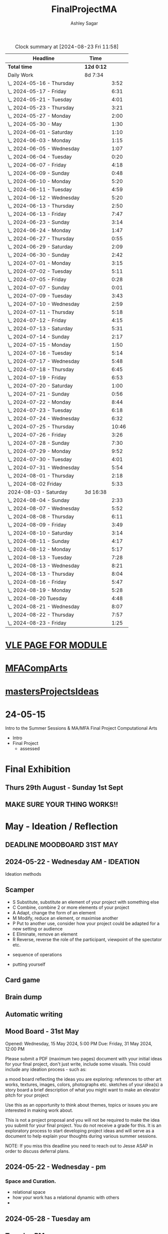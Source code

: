 
#+title: FinalProjectMA
#+author: Ashley Sagar
#+SEQ_TODO: NEXT(n) TODO(t) WAITING(w) SOMEDAY(s) PROJ(p) | DONE(d) CANCELLED(c)

#+BEGIN: clocktable :scope file :maxlevel 2
#+CAPTION: Clock summary at [2024-08-23 Fri 11:58]
| Headline                   | Time       |       |
|----------------------------+------------+-------|
| *Total time*               | *12d 0:12* |       |
|----------------------------+------------+-------|
| Daily Work                 | 8d 7:34    |       |
| \_  2024-05-16 - Thursday  |            |  3:52 |
| \_  2024-05-17 - Friday    |            |  6:31 |
| \_  2024-05-21 - Tuesday   |            |  4:01 |
| \_  2024-05-23 - Thursday  |            |  3:21 |
| \_  2024-05-27 - Monday    |            |  2:00 |
| \_  2024-05-30 - May       |            |  1:30 |
| \_  2024-06-01 - Saturday  |            |  1:10 |
| \_  2024-06-03 - Monday    |            |  1:15 |
| \_  2024-06-05 - Wednesday |            |  1:07 |
| \_  2024-06-04 - Tuesday   |            |  0:20 |
| \_  2024-06-07 - Friday    |            |  4:18 |
| \_  2024-06-09 - Sunday    |            |  0:48 |
| \_  2024-06-10 - Monday    |            |  5:20 |
| \_  2024-06-11 - Tuesday   |            |  4:59 |
| \_  2024-06-12 - Wednesday |            |  5:20 |
| \_  2024-06-13 - Thursday  |            |  2:50 |
| \_  2024-06-13 - Friday    |            |  7:47 |
| \_  2024-06-23 - Sunday    |            |  3:14 |
| \_  2024-06-24 - Monday    |            |  1:47 |
| \_  2024-06-27 - Thursday  |            |  0:55 |
| \_  2024-06-29 - Saturday  |            |  2:09 |
| \_  2024-06-30 - Sunday    |            |  2:42 |
| \_  2024-07-01 - Monday    |            |  3:15 |
| \_  2024-07-02 - Tuesday   |            |  5:11 |
| \_  2024-07-05 - Friday    |            |  0:28 |
| \_  2024-07-07 - Sunday    |            |  0:01 |
| \_  2024-07-09 - Tuesday   |            |  3:43 |
| \_  2024-07-10 - Wednesday |            |  2:59 |
| \_  2024-07-11 - Thursday  |            |  5:18 |
| \_  2024-07-12 - Friday    |            |  4:15 |
| \_  2024-07-13 - Saturday  |            |  5:31 |
| \_  2024-07-14 - Sunday    |            |  2:17 |
| \_  2024-07-15 - Monday    |            |  1:50 |
| \_  2024-07-16 - Tuesday   |            |  5:14 |
| \_  2024-07-17 - Wednesday |            |  5:48 |
| \_  2024-07-18 - Thursday  |            |  6:45 |
| \_  2024-07-19 - Friday    |            |  6:53 |
| \_  2024-07-20 - Saturday  |            |  1:00 |
| \_  2024-07-21 - Sunday    |            |  0:56 |
| \_  2024-07-22 - Monday    |            |  8:44 |
| \_  2024-07-23 - Tuesday   |            |  6:18 |
| \_  2024-07-24 - Wednesday |            |  6:32 |
| \_  2024-07-25 - Thursday  |            | 10:46 |
| \_  2024-07-26 - Friday    |            |  3:26 |
| \_  2024-07-28 - Sunday    |            |  7:30 |
| \_  2024-07-29 - Monday    |            |  9:52 |
| \_  2024-07-30 - Tuesday   |            |  4:01 |
| \_  2024-07-31 - Wednesday |            |  5:54 |
| \_  2024-08-01 - Thursday  |            |  2:18 |
| \_  2024-08-02 Friday      |            |  5:33 |
| 2024-08-03 - Saturday      | 3d 16:38   |       |
| \_  2024-08-04 - Sunday    |            |  2:33 |
| \_  2024-08-07 - Wednesday |            |  5:52 |
| \_  2024-08-08 - Thursday  |            |  6:11 |
| \_  2024-08-09 - Friday    |            |  3:49 |
| \_  2024-08-10 - Saturday  |            |  3:14 |
| \_  2024-08-11 - Sunday    |            |  4:17 |
| \_  2024-08-12 - Monday    |            |  5:17 |
| \_  2024-08-13 - Tuesday   |            |  7:28 |
| \_  2024-08-13 - Wednesday |            |  8:21 |
| \_  2024-08-13 - Thursday  |            |  8:04 |
| \_  2024-08-16 - Friday    |            |  5:47 |
| \_  2024-08-19 - Monday    |            |  5:28 |
| \_  2024-08-20 Tuesday     |            |  4:48 |
| \_  2024-08-21 - Wednesday |            |  8:07 |
| \_  2024-08-22 - Thursday  |            |  7:57 |
| \_  2024-08-23 - Friday    |            |  1:25 |
#+END:




* [[https://learn.gold.ac.uk/course/view.php?id=28007][VLE PAGE FOR MODULE]]


* [[id:7258CAC0-3FA4-4589-B611-6F54D214A632][MFACompArts]]

* [[id:95C9E445-1C17-468C-9B74-E4AC8A26F121][mastersProjectsIdeas]]


* 24-05-15
Intro to the Summer Sessions & MA/MFA Final Project Computational Arts

- Intro
- Final Project
  - assessed



* Final Exhibition

** Thurs 29th August - Sunday 1st Sept

** MAKE SURE YOUR THING WORKS!!

* May - Ideation /  Reflection

** DEADLINE MOODBOARD 31ST MAY

** 2024-05-22 - Wednesday AM - IDEATION

Ideation methods
** Scamper
- S Substitute, substitute an element of your project with something else
- C Combine, combine 2 or more elements of your project
- A Adapt, change the form of an element
- M Modify, reduce an element, or maximise another
- P Put to another use, consider how your project could be adapted for a new setting or audience 
- E Eliminate, remove an element 
- R Reverse, reverse the role of the participant, viewpoint of the spectator etc.


- sequence of operations

- putting yourself
** Card game


** Brain dump
** Automatic writing

** Mood Board - 31st May
Opened: Wednesday, 15 May 2024, 5:00 PM
Due: Friday, 31 May 2024, 12:00 PM

Please submit a PDF (maximum two pages) document with your initial ideas for your final project, don't just write, include some visuals. This could include any ideation process - such as:

    a mood board reflecting the ideas you are exploring: references to other art works, textures, images, colors, photographs etc.
    sketches of your idea(s)
    a story board
    a brief description of what you might want to make 
    an elevator pitch for your project 

Use this as an opportunity to think about themes, topics or issues you are interested in making work about.

This is not a project proposal and you will not be required to make the idea you submit for your final project. You do not receive a grade for this. It is an exploratory process to start developing project ideas and will serve as a document to help explain your thoughts during various summer sessions.

NOTE: If you miss this deadline you need to reach out to Jesse ASAP in order to discuss deferral plans.


** 2024-05-22 - Wednesday - pm

*** Space and Curation.

- relational space
- how your work has a relational dynamic with others
- 



** 2024-05-28 - Tuesday am

** Tuesday PM


** 2024-05-29 - Wednesday

*** [[id:87BFF6E9-ECF5-4F3E-ADD0-577B3BA8D1EA][PoetiqueMachines]]

[[id:E5F6E126-1915-4D6A-9719-F2EB0295272C][Oblamov]]




* June - Tech & Creativity

** nft thing 18th june

- [[https://www.arte.tv/en/videos/112412-001-A/nft-what-the-punk/][What the punk]]
- masking the politics of particular communities
- Traditional art history is not fit for purpose
- we can help to write these histories
- [[https://www.mattdesl.com/][Matt DesLauriers]]
- NFT compensating artists
- [[https://www.tylerxhobbs.com/words/qql][QQL - Cocreaton project]]
- [[https://www.tylerxhobbs.com/words/the-rise-of-long-form-generative-art][Tyler Hobbs - Long form GenArt]]
- Have a strong conceptual anchoring of my work
- [[https://emprops.ai/][EmProps open studio]]
- [[https://www.rightclicksave.com/][Right click save www]]
- [[https://rhizome.org/][rhizome]]
- longevity
  - code or artifact???
- [[https://www.artblocks.io/][artblocks]]
- [[https://www.fxhash.xyz/explore][fxhash]]
- refining myself for the longterm as a practitioner
- Hybridity
  - WTF AM I?????
*** a reading list

- A Estorick, A Listening Exercise for Hybrid Practices, 18 June 2024
Readings & Resources:

-Flash Art: [[https://flash---art.com/category/the-uncanny-valley/][The Uncanny Valley]]
-Right Click Save: [[https://www.rightclicksave.com/article-categories/art-histories][Crypto Histories]] +[[https://www.rightclicksave.com/article-categories/expert-analysis][Expert Analysis]]
[[https://www.christies.com/en/stories/nft-101-collection-guide-to-nft-76c0455b59454f4aa302f7679083258c][- Christie’s NFT 101]]
[[https://www.ft.com/content/df9f5795-2aaf-4088-a76e-304056db61ef][- Crypto Glossary]]
-[[https://blog-v3.opensea.io/articles/non-fungible-tokens][ Crypto Art Glossary]]
- J Bailey, [[https://www.artnome.com/news/2017/12/22/the-blockchain-art-market-is-here][‘The Blockchain Art Market is Here]]’, Artnome (December 27, 2017).
- J Bailey, [[https://www.artnome.com/news/2018/1/14/what-is-cryptoart][‘What is CryptoArt]]?’, Artnome (January 19, 2018).
- M Castells, ‘Chapter 5: The Culture of Real Virtuality: the Integration of Electronic
Communication, the End of the Mass Audience, and the Rise of Interactive Networks’,
The rise of the network society (Oxford: Blackwell, 2000), 355-406.
- M Chan, ‘[[https://medium.com/@mitchellfchan/nfts-generative-art-and-sol-lewitt-e99a5fa2b0cb][NFTs, Generative Art, and Sol Lewitt]]’, Medium (July 26, 2021).
- J Damiani, ‘[[https://flash---art.com/2022/07/poetry-is-the-original-blockchain/][Poetry is the Original Blockchain]]’, Flash Art (July 25, 2022)
- Matt DesLauriers, ‘[[https://mirror.xyz/mattdesl.eth/eUrK8MrRfKFJYVKTwi5F4mCIBJEBOYkZ1qaAiDNblIs][on crypto art and NFTs]]’, Mirror (January 18, 2022).
-  A Estorick, [[https://flash---art.com/2022/01/defi-decentralization-crypto-art/][‘I Dream of DeFi]]’, Flash Art (January 28, 2022)
- A Estorick, [[https://www.rightclicksave.com/article/web3-and-the-new-social-contract][‘Web3 and the New Social Contract]]’, Right Click Save (June 10,
-  A Estorick and A M Caballero, ‘[[https://www.rightclicksave.com/article/the-true-value-of-tokens-interview-rachel-odwyer][The True Value of Tokens]]’, Right Click Save (October 13,
2023)
- A Estorick, K Waters and C Diamond, [[https://www.artnome.com/news/2021/4/10/in-search-of-an-aesthetics-of-crypto-art][‘In Search of An Aesthetics of Crypto Art]]’,
Artnome (April 10,
- N K Hayles, ‘Chapter 1: Toward Embodied Virtuality’, How We Became Posthuman:
Virtual Bodies in Cybernetics, Literature, and Informatics (Chicago and London:
University of Chicago Press, 1999), 1-24.
- L Hespanhol, ‘[[https://www.rightclicksave.com/article/nfts-and-the-risk-of-perpetual-colonialism][NFTs and the Risk of Perpetual Colonialism]]’, Right Click Save (May 23,
2022)
- KP Hofstadter, [[https://www.rightclicksave.com/article/bodies-on-the-blockchain][‘Bodies on the Blockchain]]’, Right Click Save (July 9, 2022).
- C Kent, [[https://www.rightclicksave.com/article/in-search-of-an-aesthetics-of-smart-contracts][‘In Search of an Aesthetics of Smart Contracts]]’, Right Click Save (March 28,
2022).
- C Kent and A Estorick, [[https://www.rightclicksave.com/article/time-on-the-blockchain][‘Time on the Blockchain]]’, Right Click Save (September 1, 2022).
- A Kushnir, ‘[[https://www.rightclicksave.com/article/are-smart-contracts-real-contracts][Are Smart Contracts Real Contracts?]]’, Right Click Save (March 28, 2022).
- F Lakoubay, ‘[[NFTs After the Merge]]’, Right Click Save (October 12, 2022)
- A Launay, R Catlow and P Rafferty, ‘Many-Headed Hydras: DAOs in the Art World’,
sofar, vol. 3 (September 9, 2020).
- N Maddrey, [[https://www.rightclicksave.com/article/how-do-smart-contracts-actually-work][‘How do Smart Contracts Actually Work]]?’, Right Click Save (July 18, 2022).
- C Marcial and R Entrup, ‘[[https://www.rightclicksave.com/article/how-nfts-changed-the-art-world][How NFTs Changed the Art World]]’ Right Click Save (February
25, 2022)
- ML Ostachowski, [[https://www.rightclicksave.com/article/a-brief-history-of-rare-pepe][‘A Brief History of Rare Pepe]]’, Right Click Save (January 14, 2022).
- I Wilkinson, [[https://www.rightclicksave.com/article/nfts-and-the-revenge-of-surrealism][‘NFTs and the Revenge of Surrealism]]’, Right Click Save (May 19, 2022)


** 2024-06-19 Drawing machines

- [[https://github.com/colormotor/gold_python_plotters/tree/main][github link]]
- [[https://github.com/colormotor/py5canvas][py5 github]]



** 2024-06-25 - Tuesday am Rob - Networking

- make my own lan
- [[https://ngrok.com/][ngrok]]
- [[https://tailscale.com/][tailscale]]



** pm - Becky - stop worrying and embrace obsolescence

- technical documentation of work
- Risks for presentation
  -




** 2024-06-26 - Wednesday -  UX - User experience

- all  things need to be considered for the experience
- we design for ourselves
  - how does it work for others???
- peoples bodies work in various ways
- these works require coreography
- Things to take into consideration
  - what does it mean?
  - accessibility?
  - time
  - space
  - language
  - are the users part of the performace
    - are they aware\?
- how much do you want to explain?
- intentionality
- how important is is por the audience to know about the underlying work??
- the relasionship with the context is important



- Empathy Map
  - concept framing from a human-centric perspective
  - a tool to understand/speculate on ho the audience will be experiencing the piece
  - Thinnk
  - feel
  - hear
  - do
  - say







* July - Work In Progress

** CREATE FLOORPLAN DEADLINE 12TH MAY
** [[https://learn.gold.ac.uk/mod/assign/view.php?id=1462541][Template]]
** 
* Aug - Install / Make

** 28TH AUGUST VIVAS 

** ask to record the lectures
* FINAL PROJECT DELIVERABLES MONDAY 9TH SEPTEMBER

** [[https://learn.gold.ac.uk/mod/assign/view.php?id=1462542][Final hand in]]

* THINK ABOUT THE FOLLOWING TIPS

** THINK ABOUT THE JOURNEY OF THE USER FOR THEIR EXPERIENCE

** take on board feedback

** be flexible

** try new things

** the suggestion may be that something is missing...

** try to be curious

** 

** 





////////////////////////////////////////////

* A big list of references 

- [[https://www.youtube.com/watch?v=nobWeGycSe8&t=85s][videoArt with ffmpeg youtube]]
- [[https://www.youtube.com/watch?v=Xm1qooUNELM&t=105s][hellocatfoodYT]]
- [[https://www.hellocatfood.com/motion-interpolation-for-glitch-aesthetics-using-ffmpeg-part-0/][Hellocatfood motionInterpolatin]]




///////////////////////////////////////////


* Milestones

* START HERE WITH ALL YOUR WORK


* many small screens - This is the MA final project

*** [[id:3564EC51-9AAE-4DB1-AD1A-71971217543A][AudioVisual]]

Many screens. each with a single applicaiton.
Shown almost like ono's instruction poems.
each screen is one application
- How are you supposed to show little scripts that you make????
-
  
  
  
- each one on its own board ang Headphones
- work out the language.
  super simple
- work out what board I can port to
  - AFFORDABILITY
- screens to display
- cost of each unit?
- Doocument the process of what I had to do to pay for the things I had to buy
- What I have to do as labour to be able to pay for the parts of a project to be able to show it.
- How amny hrs worked. what kind of work I did = what cash I made and what I spent it on.
- WHY?
  - I'm not rich.
  - I have to work to support my art.
  - Working class artists have a distinct disadvantage
  - the cost of the production of art is hidden away. is uncouth
  - Labor is a fact.
  - manual/paid labour
  - art labour
  - laboured twice to be able to show the work
- [[https://thepihut.com/collections/mini-displays-for-raspberry-pi][screens The Pi Hut]]
- Transparacy
- WHAT TO SHOW?
- [[id:45B645F6-02E0-409E-8F0F-8BA7832F91DF][computationalFormAndProcess]] Look at week 7 Emergence
- look at some of the [[id:D176697C-50EA-4C20-985D-E37CD1D5AB59][pfad]] stuff. Its possible open frameworks can run on a rasberry pi alongside supercollider
- Ethnomathematics
- Simple geometry going to more difficult
- how can I teach myself things through the act of visual programming??

*** from owen
- user experience
  - finding a way making the audience feel the thing I'm feeling
  - can I trick people into being a part of the system???
    - can I use them for them for them labor
    - how do I do this???
  - target the audince
  - how to reel them in???
  - 


- finding my voice
- give myself the freedom to do more
- 

  - what am I trying to say to say with the double labor
  - the explotain
  - self exploitation
    - 

  - am I just saying thsi?
    OR
  - am I going to make the audence be complicit in the process

- how can I turn the atention into data that can be explressed as a mesure of labout
  - can I make them do something without their knowlege
- Engagment
- how important is the attention to what i'm saying?
  - correlation between the time spent making to the time spent veiwing

  - devaluing the labor

  - saul williams

  - 

*** the moniac

* [[id:C7FF7F9D-2EF8-4853-A0EB-202EF5319D6A][Architecture]]


* [[id:59782222-C03B-4ED1-9DF0-51733AF3C989][supercollider]]

* [[id:3564EC51-9AAE-4DB1-AD1A-71971217543A][AudioVisual]]



* Links I'm using for references and help etc

- [[https://github.com/redFrik/supercolliderStandaloneRPI64?tab=readme-ov-file][RedFrik SuperCollider to PI gitRepo]]
  - sudo apt-get update
  - sudo apt-get upgrade
  - sudo apt-get dist-upgrade
  - sudo apt-get install qjackctl libqt5quick5 libqt5opengl5
  - 
- [[https://www.raspberrypi-spy.co.uk/2019/06/using-a-usb-audio-device-with-the-raspberry-pi/][rasberrypi audio device]]
- [[https://www.raspberrypi.com/documentation/computers/remote-access.html][Rasberry pi remote access]]
  - [[https://www.raspberrypi.com/documentation/computers/remote-access.html#enable-the-ssh-server][connect to ssh]]
  - [[https://www.raspberrypi.com/documentation/computers/remote-access.html#connect-to-an-ssh-server][connect to ssh server]]
  - [[https://www.raspberrypi.com/documentation/computers/remote-access.html#vnc][vnc access to pi]]
  - [[https://www.raspberrypi.com/documentation/services/connect.html][RPI connect]]
- [[https://openframeworks.cc/setup/raspberrypi/raspberry-pi-getting-started/][openFrameworks for Rasberry PI]]





#+BEGIN: clocktable :scope subtree :maxlevel 4
#+CAPTION: Clock summary at [2024-07-16 Tue 13:23]
| Headline     | Time   |
|--------------+--------|
| *Total time* | *0:00* |
#+END:







* hours table

|       date | start time | end time | hours worked | my hourly rate | minimum wage under 18 | mw under 21 | mw over 21 | median wage | london median |
|------------+------------+----------+--------------+----------------+-----------------------+-------------+------------+-------------+---------------|
| 2024-05-21 |      15:04 |    15:05 |         0:01 |             18 |                  6.40 |        8.60 |      11.44 |             |               |
|            |            |          |              |                |                       |             |            |             |               |
|            |            |          |              |                |                       |             |            |             |               |
|            |            |          |              |                |                       |             |            |             |               |
|            |            |          |              |                |                       |             |            |             |               |
|            |            |          |              |                |                       |             |            |             |               |
|            |            |          |              |                |                       |             |            |             |               |
|            |            |          |              |                |                       |             |            |             |               |
|            |            |          |              |                |                       |             |            |             |               |
|            |            |          |              |                |                       |             |            |             |               |
|            |            |          |              |                |                       |             |            |             |               |
|            |            |          |              |                |                       |             |            |             |               |
|            |            |          |              |                |                       |             |            |             |               |
|            |            |          |              |                |                       |             |            |             |               |
|            |            |          |              |                |                       |             |            |             |               |
|            |            |          |              |                |                       |             |            |             |               |


- [[https://www.gov.uk/government/publications/minimum-wage-rates-for-2024][minimum wage rates uk 2024 gov.uk]]
- [[https://www.ons.gov.uk/employmentandlabourmarket/peopleinwork/earningsandworkinghours/bulletins/annualsurveyofhoursandearnings/2021][median hourly earnings uk gov.uk]]
- [[https://www.statista.com/statistics/802108/hourly-pay-employees-in-the-uk/][median hourlay workers full time employees]]






* Budget/Purchasing
:LOGBOOK:
CLOCK: <2024-05-21 Tue 15:00>--[2024-05-21 Tue 15:05] =>  0:05
:END:

| item                                  | quantity |   cost per unit £ |        total cost | owned before project start |   |   |
|---------------------------------------+----------+-------------------+-------------------+----------------------------+---+---|
| Rasberry PI 1                         |        1 | I cannot remember | I cannot remember | yes                        |   |   |
| Rasberry PI 4                         |        1 |                72 |                72 | yes                        |   |   |
| Rasberry PI 5                         |        3 |             76.80 |             230.4 | no                         |   |   |
| RPI PSU                               |        4 |             11.60 |              46.4 | no                         |   |   |
| GeekPi 7 Touchscreen                  |        4 |             59.99 |            239.96 | no                         |   |   |
| Dynamode USB Soundcard                |        3 |              3.69 |             11.07 | no                         |   |   |
| TP link network switch                |        1 |             19.99 |             19.99 | no                         |   |   |
| Sandisk 128GB sd card                 |        3 |             10.99 |             32.97 | no                         |   |   |
| Rasberry pi Camera module v2          |        1 |             10.40 |              10.4 | no                         |   |   |
| HDMI Cables                           |        3 |             10.19 |             30.57 | no                         |   |   |
| Active Cooler for PI5                 |        3 |              4.80 |              14.4 | no                         |   |   |
| 4-piece heatsink for PI4              |        1 |              2.00 |                2. | no                         |   |   |
| pi cooling fan                        |        1 |              3.00 |                3. | no                         |   |   |
| 3W+3W Class D Stereo Amplifier Module |        2 |              0.61 |              1.22 |                            |   |   |
| Loudspeaker 8-Ohm                     |        4 |              1.30 |               5.2 |                            |   |   |
| HY-SRF05 Ultrasonic Range Finder      |        4 |               2.2 |               8.8 |                            |   |   |
| Arduino                               |        1 |                24 |                24 |                            |   |   |
|                                       |          |                   |                 0 |                            |   |   |
|                                       |          |                   |                 0 |                            |   |   |
|                                       |          |                   |                 0 |                            |   |   |
|                                       |          |                   |                 0 |                            |   |   |
|                                       |          |        Total cost |            752.38 |                            |   |   |
#+TBLFM: $4=$2*$3 :: @23$4 = @3$4+@4$4+@5$4+@6$4+@7$4+@8$4+@9$4+@10$4+@11$4+@12$4+@13$4+@14$4+@15$4+@16$4+@17$4+@18$4














 
* Daily Work

** DONT FORGET TO CLOCK IN AND OUT EVERY DAY!

Here lies my daily work diary of trying to get through this project.

I should put here the to do lists of things I should reach/hit/need to do etc

*** TODO Get SuperCollider onto a rasberry pi
*** TODO Get a screen for the PI
*** TODO make graphics and audio for the pi to show
*** TODO figure out a way to display it
*** TODO what graphics???
*** TODO Moodboard
*** TODO think about getting a switch box for networking.




** 2024-05-16 - Thursday
#+BEGIN: clocktable :scope subtree :maxlevel 2
#+CAPTION: Clock summary at [2024-07-16 Tue 13:24]
| Headline                  | Time   |      |
|---------------------------+--------+------|
| *Total time*              | *3:52* |      |
|---------------------------+--------+------|
| \_  2024-05-16 - Thursday |        | 3:52 |
#+END:



:LOGBOOK:
CLOCK: [2024-05-16 Thu 16:52]--[2024-05-16 Thu 17:02] =>  0:10
CLOCK: [2024-05-16 Thu 13:00]--[2024-05-16 Thu 16:42] =>  3:42
:END:


ok
Here is the first day on my project.
things I need to do
*** TODO set up a rasberry pi
- [[https://vimeo.com/397466041][redFrik vimeo check]]
- [ ] Currently formatting a rasberry pi 4
  - LIST OF THIGS TO DO TO PI
  - [ ] sudo apt-get update
  - [ ] sudo apt-get upgrade
  - [ ] sudo apt-get dist-upgrade
  - [ ] sudo apt-get install qjackctl libqt5quick5 libqt5opengl5
  - [ ] git clone https://github.com/redFrik/supercolliderStandaloneRPI64 --depth 1
  
- [ ] need to update
- [ ] run chmod 0700  /run/user/1000/ to fix the q

  Ok. I'm stuck
  SuperCollider library has not been compiled successfully



- Soooo. I manageged to just get SuperCollider running by running the command
  - sudo apt-get install supercollider.

- This installs supercollider 3.13.0 and it runs fine.
- the sound is horrible
- I do have an old usb mbox 2. maybe I can get that to work for now?
- OK
- I got the sound working by setting up a connection in Jack jack
- End of day.
- Ii got superCollider running on a rasberry pi.
- Currently the soundcard is my mbox 2.
- I will need to buy some kind of tiny usb soundcard
- I will have to set up that in jack
- I can get a window running.
*** 
*** DONE get supercollider on it
*** DONE get it to make sound
*** TODO how about getting scGraph on in
*** TODO openframeworks.....
*** DONE check email from Rob.
- no email back yet

*** DONE Make todo list for tomorrow
*** NEXT update github
*** NEXT journal
i think today went ok. I feel as thougj I maybe wasted some time on the redfrik setup, but that's ok. Its because of him that I'm even thinking of doing this project.
I'm still a little stuck on the graphics side of things.... What do I want to do???
I think I just need to start making things.
Work through the visualising book i have. see how that goes.
Just get up every day and make work. This is already a good start. You have a working concept (apart from the screen)




** 2024-05-17 - Friday
#+BEGIN: clocktable :scope subtree :maxlevel 2
#+CAPTION: Clock summary at [2024-07-16 Tue 13:24]
| Headline                | Time   |      |
|-------------------------+--------+------|
| *Total time*            | *6:31* |      |
|-------------------------+--------+------|
| \_  2024-05-17 - Friday |        | 6:31 |
#+END:


:LOGBOOK:
CLOCK: [2024-05-17 Fri 14:29]--[2024-05-17 Fri 17:54] =>  3:25
CLOCK: [2024-05-17 Fri 10:32]--[2024-05-17 Fri 13:38] =>  3:06
:END:

*** TODO empty bin
*** TODO set up ssh
- [[https://www.raspberrypi.com/documentation/computers/remote-access.html][remote access RPI]]
- router address
  - http://192.168.1.254
  - pi4 address 192.168.1.174
  - pi5 address 192.168.1.132


1. make sure ssh is enabled in pi
2. open a terminal
3. ssh<ashleysagar>@<rasberrypiIP>


*** via VNC
run TigerVNC on mac and view screen on mac.
- change keyboard to macbookpro


*** TODO make a git repo for this project
*** DONE buy a soundcard
*** DONE buy screen
*** TODO run everything through ssh to avoid the double keyboard
*** TODO make some graphics
*** TODO do some reading
*** TODO do a little bit of a journal to see how you are getting on/what you are feeling/any thoughts
*** DONE set up a spreadsheet for costs/hours worked/things sold etc.
- learn to make tables in org mode
*** DONE [[https://openframeworks.cc/setup/raspberrypi/raspberry-pi-getting-started/][install openframeworks]]
- waiting for the of to compile
  - around 20 mins so far???
*** DONE order another rasberry pi
*** DONE order 2 screens
*** DONE order 2 soundcards
*** DONE put costs in a spreadsheet
*** DONE look into making a diy ethernet splitter.
- I purchased one instead

- I need more space in this studio.
- I need some kind of network switcher as the wifi is so bad in this room
- DIY Ethernet splitter.
  - have
    - 1 ethernet cable from the router in one room to my studio
    - meh
    - just buy one and crack on


*** Problems so far??
- the wifi is too slow to access the vcn screen share
- i'm not sure how I can run all the things from ssc as ssc is terminal only
- my space is too small
- 

*** OK. Thoughts for the day
I think I did a bit today. I was running down the rabbit hole of building a diy ethernet splitter but in the end decided to purchase one for £20. it has 8 ports. fuck it.
I bought a Rasberry PI 5. 2 x 7" touchscreens for the PI's. I also picked up a couple of very cheap usb soundcards for the pi's.
As far as software supercollider runs fine on it. I managed to also install open frameworks on the RP as well. RThis is super cool. I wonder if its possible to then install SCGraph next????

The problem at the moment is even though I can build examples, how do I start to make my own??
I downloaded emacs and codeblocks on the PI aswell.

I managed to make a small budget purcheses table for the costs of everything.
I need to learn tables as I need to start working out calculations.

I spent some time trying to figure out ssh and vcn to control the pi from my macbook but the internet is crap in this room, hence purchasing the network switcher.

I need to figure out a clean way to do all of this. the two screens mouse thing is annoying. It would be nice if vcn is fast enough to program through that.

Another option could be to scp transfer files I write on the mac to the PI and run them there.

I would really like it if I could just scp it all through terminal, but I dont think that is an option????

do tomorrows todo list.




** 2024-05-18 - Saturday


*** TODO maybe just look at open frameworks.
*** TODO try look at scgraph.


** 2024-05-21 - Tuesday
#+BEGIN: clocktable :scope subtree :maxlevel 2
#+CAPTION: Clock summary at [2024-07-16 Tue 13:32]
| Headline                 | Time   |      |
|--------------------------+--------+------|
| *Total time*             | *4:01* |      |
|--------------------------+--------+------|
| \_  2024-05-21 - Tuesday |        | 4:01 |
#+END:

:LOGBOOK:
CLOCK: [2024-05-21 Tue 15:05]--[2024-05-21 Tue 16:30] =>  1:25
CLOCK: [2024-05-21 Tue 11:07]--[2024-05-21 Tue 13:43] =>  2:36
:END:



*** DONE set up PI5
- got some wierd behavour via ssh
- @@@@@@@@@@@@@@@@@@@@@@@@@@@@@@@@@@@@@@@@@@@@@@@@@@@@@@@@@@@
@    WARNING: REMOTE HOST IDENTIFICATION HAS CHANGED!     @
@@@@@@@@@@@@@@@@@@@@@@@@@@@@@@@@@@@@@@@@@@@@@@@@@@@@@@@@@@@
IT IS POSSIBLE THAT SOMEONE IS DOING SOMETHING NASTY!
Someone could be eavesdropping on you right now (man-in-the-middle attack)!
It is also possible that a host key has just been changed.
The fingerprint for the ED25519 key sent by the remote host is
SHA256:aEGTXV87mt3+J7wssguwx7Hg1w6+KLUTBRmK7it3sxU.
Please contact your system administrator.
Add correct host key in /Users/ashleysagar/.ssh/known_hosts to get rid of this message.
Offending ED25519 key in /Users/ashleysagar/.ssh/known_hosts:10
Host key for 192.168.1.132 has changed and you have requested strict checking.
Host key verification failed.

- I'm reformatting the PI5 HD to start again instead of working out what I did wrong.
- Ok. solution found
  - pop this into your terminal on the mac if this happens again
  - ssh-keygen -R <ip address you are sshing to>

  
*** TODO install SC
- having some problems now since the attachment of the screen.
- [ ] 
*** TODO install OF
*** TODO st up ssh
*** TODO look at making some visuals
*** DONE clock in
*** TODO clock out

- oof
  - many problems now with the soundcard situation since installing these screens
  - SuperCollider will no longer run on the pi for some reason.
  - I'm going to reformat the pi4 and start again
- I also installed RealVNC Viewr.
  - much better than tiger. But I only have a 14 day trial and will have to pay a yearly sub fee :/


- ok. Done for the day.
- problems with supercollider on both machines. also with qjack.
- not sure whats going on from saturday to today????
  



** 2024-05-23 - Thursday
#+BEGIN: clocktable :scope subtree :maxlevel 2
#+CAPTION: Clock summary at [2024-07-16 Tue 13:32]
| Headline                  | Time   |      |
|---------------------------+--------+------|
| *Total time*              | *3:21* |      |
|---------------------------+--------+------|
| \_  2024-05-23 - Thursday |        | 3:21 |
#+END:

:LOGBOOK:
CLOCK: [2024-05-23 Thu 14:54]--[2024-05-23 Thu 18:15] =>  3:21
:END:


*** 
*** TODO reformt pi 4 
*** TODO follow through redFrik video for install
- hopefully I don't get those problems I had on monday
- OK. after a couple of reformats, I finally got it working.
- followed the steps above. but also installed the stuff from the pi gui as well.]
- dont clone the git supercollider
- for some reason the pi 5 isnt wanting to play with supercollider
  
I think I'm done for today.
I had a pretty shitty day at uni yesterday.
lots of "Critisim"

is there anything that is of use???
i'm not sure.
just some ego's really.




** 2024-05-27 - Monday
#+BEGIN: clocktable :scope subtree :maxlevel 2
#+CAPTION: Clock summary at [2024-07-16 Tue 13:32]
| Headline                | Time   |      |
|-------------------------+--------+------|
| *Total time*            | *2:00* |      |
|-------------------------+--------+------|
| \_  2024-05-27 - Monday |        | 2:00 |
#+END:

:LOGBOOK:
CLOCK: [2024-05-27 Mon 20:02]--[2024-05-27 Mon 22:02] =>  2:00
:END:


- [[https://www.howtogeek.com/66438/how-to-easily-access-your-home-network-from-anywhere/][Working out how to connect to my rasberry pis from outside my home]]




** 2024-05-28 - Tuesday


** 2024-05-29 - Wednesday

** 2024-05-30 - May

#+BEGIN: clocktable :scope subtree :maxlevel 2
#+CAPTION: Clock summary at [2024-07-16 Tue 13:31]
| Headline             | Time   |      |
|----------------------+--------+------|
| *Total time*         | *1:30* |      |
|----------------------+--------+------|
| \_  2024-05-30 - May |        | 1:30 |
#+END:

:LOGBOOK:
CLOCK: [2024-05-30 Thu 09:00]--[2024-05-30 Thu 10:30] => 1:30
:END:


- So I fucked up I think.
  I brought a rasberry pi with me but I have no screen and no keyboard for it. I thought that I could just ssh into it straight from my laptop but I cant. I dont know how to find the ipaddress of it from this side. I'm currently on a plane with no internet so I cant find out how to do it. I need a rasberry pi docs on my laptop to use offline for sure.
  maybe I do have something???
  




** 2024-06-01 - Saturday
#+BEGIN: clocktable :scope subtree :maxlevel 2
#+CAPTION: Clock summary at [2024-07-16 Tue 13:31]
| Headline                  | Time   |      |
|---------------------------+--------+------|
| *Total time*              | *1:10* |      |
|---------------------------+--------+------|
| \_  2024-06-01 - Saturday |        | 1:10 |
#+END:

:LOGBOOK:
CLOCK: [2024-06-01 Sat 22:21]--[2024-06-01 Sat 22:25] =>  0:04
CLOCK: [2024-06-01 Sat 20:16]--[2024-06-01 Sat 20:22] =>  0:06
CLOCK: [2024-06-01 Sat 09:30]--[2024-06-01 Sat 10:30] => 1:00
:END:


- Doing some IXI supercollider tutorials 01.
  basic stuff.





** 2024-06-03 - Monday
#+BEGIN: clocktable :scope subtree :maxlevel 2
#+CAPTION: Clock summary at [2024-07-16 Tue 13:31]
| Headline                | Time   |      |
|-------------------------+--------+------|
| *Total time*            | *1:15* |      |
|-------------------------+--------+------|
| \_  2024-06-03 - Monday |        | 1:15 |
#+END:

:LOGBOOK:
CLOCK: [2024-06-03 Mon 19:17]--[2024-06-03 Mon 19:21] =>  0:04
CLOCK: [2024-06-03 Mon 15:28]--[2024-06-03 Mon 15:44] =>  0:16
CLOCK: [2024-06-03 Mon 15:00]--[2024-06-03 Mon 15:21] =>  0:21
CLOCK: [2024-06-03 Mon 15:00]--[2024-06-03 Mon 15:00] =>  0:00
CLOCK: [2024-06-03 Mon 10:05]--[2024-06-03 Mon 10:19] =>  0:14
CLOCK: [2024-06-03 Mon 09:43]--[2024-06-03 Mon 10:03] =>  0:20
:END:
continuing wwith the ixi tutorials



** 2024-06-05 - Wednesday
#+BEGIN: clocktable :scope subtree :maxlevel 2
#+CAPTION: Clock summary at [2024-07-16 Tue 13:31]
| Headline                   | Time   |      |
|----------------------------+--------+------|
| *Total time*               | *1:07* |      |
|----------------------------+--------+------|
| \_  2024-06-05 - Wednesday |        | 1:07 |
#+END:

:LOGBOOK:
CLOCK: [2024-06-05 Wed 11:10]--[2024-06-05 Wed 12:00] =>  0:50
CLOCK: [2024-06-05 Wed 10:44]--[2024-06-05 Wed 11:01] =>  0:17
:END:


** 2024-06-04 - Tuesday
#+BEGIN: clocktable :scope subtree :maxlevel 2
#+CAPTION: Clock summary at [2024-07-16 Tue 13:31]
| Headline                 | Time   |      |
|--------------------------+--------+------|
| *Total time*             | *0:20* |      |
|--------------------------+--------+------|
| \_  2024-06-04 - Tuesday |        | 0:20 |
#+END:

:LOGBOOK:
CLOCK: [2024-06-04 Tue 12:38]--[2024-06-04 Tue 12:43] =>  0:05
CLOCK: [2024-06-04 Tue 10:22]--[2024-06-04 Tue 10:37] =>  0:15
:END:

More IXI tutorials.
make a little routine


** 2024-06-07 - Friday
#+BEGIN: clocktable :scope subtree :maxlevel 2
#+CAPTION: Clock summary at [2024-07-16 Tue 13:31]
| Headline                | Time   |      |
|-------------------------+--------+------|
| *Total time*            | *4:18* |      |
|-------------------------+--------+------|
| \_  2024-06-07 - Friday |        | 4:18 |
#+END:

:LOGBOOK:
CLOCK: [2024-06-07 Fri 17:59]--[2024-06-07 Fri 21:00] =>  3:01
CLOCK: [2024-06-07 Fri 14:29]--[2024-06-07 Fri 14:33] =>  0:04
CLOCK: [2024-06-07 Fri 13:11]--[2024-06-07 Fri 14:24] =>  1:13
:END:


- more ixi and a bit of fedfrik tutorials
- made a basic hours table.
  - need to find out wages etc

** 2024-06-09 - Sunday
#+BEGIN: clocktable :scope subtree :maxlevel 2
#+CAPTION: Clock summary at [2024-07-16 Tue 13:31]
| Headline                | Time   |      |
|-------------------------+--------+------|
| *Total time*            | *0:48* |      |
|-------------------------+--------+------|
| \_  2024-06-09 - Sunday |        | 0:48 |
#+END:

:LOGBOOK:
CLOCK: [2024-06-09 Sun 18:15]--[2024-06-09 Sun 19:03] =>  0:48
:END:


** 2024-06-10 - Monday
#+BEGIN: clocktable :scope subtree :maxlevel 2
#+CAPTION: Clock summary at [2024-07-16 Tue 13:31]
| Headline                | Time   |      |
|-------------------------+--------+------|
| *Total time*            | *5:20* |      |
|-------------------------+--------+------|
| \_  2024-06-10 - Monday |        | 5:20 |
#+END:

:LOGBOOK:
CLOCK: [2024-06-10 Mon 16:28]--[2024-06-10 Mon 17:33] =>  1:05
CLOCK: [2024-06-10 Mon 15:33]--[2024-06-10 Mon 16:07] =>  0:34
CLOCK: [2024-06-10 Mon 15:14]--[2024-06-10 Mon 15:22] =>  0:08
CLOCK: [2024-06-10 Mon 10:43]--[2024-06-10 Mon 14:16] =>  3:33
:END:

*** Today is the first day back from holidays and in the studio
- did some more work through the Thor IXI manual
- [[https://leanpub.com/ScoringSound/read#leanpub-auto-chapter-3---controlling-the-server][on chapter 3]]
- beginning shifting little scripts over to the PI4
- keep looking at concrete poetry.
  - I think theres something here with that?
  - manipulating lists.
  - maybe syncing it to audio
- I need to be looking into how to making a script that analizes my time??
  

** 2024-06-11 - Tuesday
#+BEGIN: clocktable :scope subtree :maxlevel 2
#+CAPTION: Clock summary at [2024-07-16 Tue 13:31]
| Headline                 | Time   |      |
|--------------------------+--------+------|
| *Total time*             | *4:59* |      |
|--------------------------+--------+------|
| \_  2024-06-11 - Tuesday |        | 4:59 |
#+END:

:LOGBOOK:
CLOCK: [2024-06-11 Tue 18:04]--[2024-06-11 Tue 18:14] =>  0:10
CLOCK: [2024-06-11 Tue 16:00]--[2024-06-11 Tue 17:00] =>  1:00
CLOCK: [2024-06-11 Tue 10:03]--[2024-06-11 Tue 13:52] =>  3:49
:END:


- doing some more of the ixi tutorial. hitting guis now
- going to install linux on the pi 5 and see if I can get SC running on Linux instead of RPI
- I have supercollider on 2 rasberry pis.
- I cannot vnc into the pi5 yet
  
- [[https://raspberrytips.com/tigervnc-server-on-ubuntu/][setting up vnc on ubuntu]]



** 2024-06-12 - Wednesday
#+BEGIN: clocktable :scope subtree :maxlevel 2
#+CAPTION: Clock summary at [2024-07-16 Tue 13:30]
| Headline                   | Time   |      |
|----------------------------+--------+------|
| *Total time*               | *5:20* |      |
|----------------------------+--------+------|
| \_  2024-06-12 - Wednesday |        | 5:20 |
#+END:

:LOGBOOK:
CLOCK: [2024-06-29 Sat 14:18]--[2024-06-29 Sat 14:18] =>  0:00
CLOCK: [2024-06-12 Wed 14:17]--[2024-06-12 Wed 17:28] =>  3:11
CLOCK: [2024-06-12 Wed 10:31]--[2024-06-12 Wed 12:40] =>  2:09
:END:


- yesterday I attempted to re install ubuntu as I couldnt get Tigervnc working on the PI.
  - the install kept dfailing. I installed the pi os again. worked fine.
  - this morning I'm putting the previous version of ubunto on the pi to see if that is any better?
- ok. ubuntu 23.10 is installed and seems pretty stable
- spending too much time on this arduinome I have and trying to get serialosc to work so I can get some info from it :/
- made a gui.
  think about making a gui to control sound drawing???
- other thoughts for today??
  - HID was about to be an interesting option but aparently its broken on linux
  - maybe it works on the pi version?	I dount it though
- too much time wasted on this arduinome. put it away
- some time spent with guis.
  - what could I do with gius???
  - a playable machine maybe??
  - with visualiser?
  - draw sound and color?
  - still need to look at making some chart situation



** 2024-06-13 - Thursday
#+BEGIN: clocktable :scope subtree :maxlevel 2
#+CAPTION: Clock summary at [2024-07-16 Tue 13:30]
| Headline                  | Time   |      |
|---------------------------+--------+------|
| *Total time*              | *2:50* |      |
|---------------------------+--------+------|
| \_  2024-06-13 - Thursday |        | 2:50 |
#+END:

:LOGBOOK:
CLOCK: [2024-06-13 Thu 13:56]--[2024-06-13 Thu 16:46] =>  2:50
:END:


- HID Problems on both Pi's.
- attempting to install SC from source. Rolling back to 3.12.
- currently removing rasberry pi from the pi4 and installing ubuntu on it.
- the pi 4 is having trouble with ubuntu installs  


** 2024-06-13 - Friday
#+BEGIN: clocktable :scope subtree :maxlevel 2
#+CAPTION: Clock summary at [2024-07-16 Tue 13:30]
| Headline                | Time   |      |
|-------------------------+--------+------|
| *Total time*            | *7:47* |      |
|-------------------------+--------+------|
| \_  2024-06-13 - Friday |        | 7:47 |
#+END:

:LOGBOOK:
CLOCK: [2024-06-14 Fri 09:59]--[2024-06-14 Fri 17:46] =>  7:47
:END:


- Ok. I have the same ubuntu version on both Pi's
- need to look into running an earlier version of SC so I can use the HID perameters
  

- found this link [[https://github.com/supercollider/supercollider/wiki/Installing-SuperCollider-from-source-on-Ubuntu][install on ubuntu]]
- installed the very latest version 3.14.
- HID is still Broken
- grrr
  - still cant get into vnc on the pi's


** 2024-06-23 - Sunday
#+BEGIN: clocktable :scope subtree :maxlevel 2
#+CAPTION: Clock summary at [2024-07-16 Tue 13:30]
| Headline                | Time   |      |
|-------------------------+--------+------|
| *Total time*            | *3:14* |      |
|-------------------------+--------+------|
| \_  2024-06-23 - Sunday |        | 3:14 |
#+END:

:LOGBOOK:
CLOCK: [2024-06-23 Sun 15:00]--[2024-06-23 Sun 17:21] =>  2:21
CLOCK: [2024-06-23 Sun 12:17]--[2024-06-23 Sun 13:10] =>  0:53
:END:


- it's been a while.
  - the joys of work.

- today I am going to write to the rpi 1.
- test to see if the screen works on a rpi 1????
  - hopefully it does.
  - if not I have to kill off the pi 1 as I would like to use the same monitors for each pi
- keep working through the SC ixi Scoring Sound manual
- carry on with some of the writing
  - Carolina thinks that it can help me with coming up with a problem I need to solve.

- RPI 1 is dead.
  - Coooool. not cool

- [[https://www.printables.com/model/742926-raspberry-pi-5-case/files][RPI5 case]] prusa printable


- Mark Fisher - Capital Realism : Is there no alternative? // 2009 - Work pg52
  - 


- doing some C++ OpenFrameworks book
  - super basic stuff
  - [[https://openframeworks.cc/ofBook/chapters/cplusplus_basics.html][ofbook]]

    - 
- Feel as though I'm not getting anywhere. this is my first day back after over a week of not working on the
  project due to uni and going to work and exaustion from working the long hours and insane start and end times
  Today was a bad day. Felt as though nothing is happening. Making a tentative start on going through the openframeworks book
- looked at a little more of the work book.
- looked a little at the "fast guide to architectural form"
  - I think there is something in there. Carry on from the compform and process, keep on building structures.

- i still lile some concrete poetry. Maybe that goes inside the of skectches???


** 2024-06-24 - Monday
#+BEGIN: clocktable :scope subtree :maxlevel 2
#+CAPTION: Clock summary at [2024-07-16 Tue 13:30]
| Headline                | Time   |      |
|-------------------------+--------+------|
| *Total time*            | *1:47* |      |
|-------------------------+--------+------|
| \_  2024-06-24 - Monday |        | 1:47 |
#+END:


:LOGBOOK:
CLOCK: [2024-06-24 Mon 09:55]--[2024-06-24 Mon 11:42] =>  1:47
:END:


- OK. do some supercollider



** 2024-06-25 - Tuesday 

- look into the redFrik UDK 14 && UDK 15 files.
- udk14 is cuts and clicks
- udk15 is survailence
  - maybe a way to combine these?



- What is my project??
  - find out what my project is and start working out what I need to make that....
  - the visuals I dont care about . Its just some fancy thing to occupy attention.
  - I need to survail the attention and use that data to go into the table.
  - maybe theres a way I can also use that data
  - 





** 2024-06-27 - Thursday
#+BEGIN: clocktable :scope subtree :maxlevel 2
#+CAPTION: Clock summary at [2024-07-16 Tue 13:29]
| Headline                  | Time   |      |
|---------------------------+--------+------|
| *Total time*              | *0:55* |      |
|---------------------------+--------+------|
| \_  2024-06-27 - Thursday |        | 0:55 |
#+END:

:LOGBOOK:
CLOCK: [2024-06-27 Thu 10:38]--[2024-06-27 Thu 11:33] =>  0:55
:END:

- looking at the [[https://github.com/redFrik/udk15-Surveillance_and_Analysis][redFrik udk015]] module - Survailence and analysis
- Importing processing libs
- copied out the week one code
  - it was some kind of scanning patch in processing that sent out osc to supercolldier which then triggered sound.
  - this could be a thing???
    - maybe interativity to keep attention whilst gathering up that data use for the table???
    - 



** 2024-06-29 - Saturday
#+BEGIN: clocktable :scope subtree :maxlevel 2
#+CAPTION: Clock summary at [2024-07-16 Tue 13:29]
| Headline                  | Time   |      |
|---------------------------+--------+------|
| *Total time*              | *2:09* |      |
|---------------------------+--------+------|
| \_  2024-06-29 - Saturday |        | 2:09 |
#+END:

:LOGBOOK:
CLOCK: [2024-06-29 Sat 14:18]--[2024-06-29 Sat 14:35] =>  0:17
CLOCK: [2024-06-29 Sat 12:19]--[2024-06-29 Sat 14:11] =>  1:52
:END:

- what to do????
- keep having a look at the redfrick stuff. Maybe the cuts and clicks one??
- did a little bit more of servailance also



** 2024-06-30 - Sunday
#+BEGIN: clocktable :scope subtree :maxlevel 2
#+CAPTION: Clock summary at [2024-07-16 Tue 13:29]
| Headline                | Time   |      |
|-------------------------+--------+------|
| *Total time*            | *2:42* |      |
|-------------------------+--------+------|
| \_  2024-06-30 - Sunday |        | 2:42 |
#+END:

:LOGBOOK:
CLOCK: [2024-06-30 Sun 11:20]--[2024-06-30 Sun 14:02] =>  2:42
:END:


- ok. i carried on with a few more tutorials.
- hopefully ideas will be forming in my head.
- carried on with houdini
- did some supercollider ixi things with the envelopes?
- and the redFrik glitch and survaillence
  - the survaillence is kind of interesting.
    - finding light pixels....
    - maybe theres a thing where you draw somehting with movement of the light and dark pixels. The user doesnt know, but its the user moving it??
    - doing some blender donut again


** 2024-07-01 - Monday
#+BEGIN: clocktable :scope subtree :maxlevel 2
#+CAPTION: Clock summary at [2024-07-16 Tue 13:29]
| Headline                | Time   |      |
|-------------------------+--------+------|
| *Total time*            | *3:15* |      |
|-------------------------+--------+------|
| \_  2024-07-01 - Monday |        | 3:15 |
#+END:

:LOGBOOK:
CLOCK: [2024-07-01 Mon 13:32]--[2024-07-01 Mon 14:50] =>  1:18
CLOCK: [2024-07-01 Mon 09:59]--[2024-07-01 Mon 11:56] =>  1:57
:END:


- crack on with some tutorials stuff
- working on the survailence stuff wk3.
- I'm attempting to port the processing files over to openFrameworks
- [[https://openframeworks.cc/documentation/video/][openFrameworks Video reference]]
- [[https://teaching.nunocorreia.com/openframeworks-video-tutorials/][some OFTutorials (vid 9 - video)]]
- go for lunch
  - do some survailence stuff after lunch



** 2024-07-02 - Tuesday
#+BEGIN: clocktable :scope subtree :maxlevel 2
#+CAPTION: Clock summary at [2024-07-16 Tue 13:29]
| Headline                 | Time   |      |
|--------------------------+--------+------|
| *Total time*             | *5:11* |      |
|--------------------------+--------+------|
| \_  2024-07-02 - Tuesday |        | 5:11 |
#+END:


:LOGBOOK:
CLOCK: [2024-07-02 Tue 13:22]--[2024-07-02 Tue 16:28] =>  3:06
CLOCK: [2024-07-02 Tue 10:16]--[2024-07-02 Tue 12:07] =>  1:51
CLOCK: [2024-07-02 Tue 09:46]--[2024-07-02 Tue 10:00] =>  0:14
:END:


- keep on with figuring out what it is you are doing??
  - any ideas so far?
    - I had a nice time using the camera brightest and lowest pixels to send osc data from processing to supercollider.
- Had to do a restart as there was no audio from the laptop :/
  - eugh. no idea where I was.
- OK. back to pomodoro.
  - 25 mins do the ixi tutorial
- break.
- trying to connect the rk06
  - cant figure it out. oh well
- "made"* a synths that responds to midi in
  - * copied from the ixi tutorial
- BUT I did get the rk06 working.....not that I need it for this project. but its good to have it running as a midi device
- worked a little on chapter 9 audio and soundfiles and buffers
  
- automatic recorder is cool. maybe something to do with that????

- (
//detector w recorder
~buffer = Buffer.alloc(s, 44100*3); //make a single 3 second long buffer

(
Ndef(\automaticRecorder, {|thresh=0.09, time=0.2, amp=1|
	var src = SoundIn.ar*amp;
	var off = DetectSilence.ar(src, thresh, time);
	var on = 1-off;
	on.poll;
	RecordBuf.ar(src, ~buffer, loop:0, trigger:on);
});
)
)
~buffer.play


;;;;;;;;;;;;;;;
- heres a version that automatically plays

  ~buffer4=Buffer.alloc(s, 44100*4);
(
Ndef(\aR4, {|thresh=0.09, time=0.2, amp=1, rate=1|
	var src = SoundIn.ar*amp;
	var off = DetectSilence.ar(src, thresh, time);
	var on = 1-off;
	on.poll;
	RecordBuf.ar(src, ~buffer4, loop:1, run:on);
	PlayBuf.ar(1, ~buffer4, rate, loop:1).dup;
}).play
)
Ndef(\aR4).gui
Ndef(\aR4).stop
Ndef(\aR4).clear


;;;;;;;;;;;;;;;;;;;;;;;

- [[http://www.flong.com/archive/texts/essays/essay_cvad/index.html][computerVision]]


- fucking around with lots of pythin not working due to this miniforge thing we instllled
- got pythin working. have to deactivate conda.
- installed python 2
  - the redFrik stuff works now fine.
  - sonifying the cpu processes. WTF???
- ok. need to start thinking about how I can get and process data from the apps being used and store it in a table???
- mainly working through tutorials. trying to find something. getting interesting results from the redFrik stufff



** 2024-07-05 - Friday
#+BEGIN: clocktable :scope subtree :maxlevel 2
#+CAPTION: Clock summary at [2024-07-16 Tue 13:29]
| Headline                | Time   |      |
|-------------------------+--------+------|
| *Total time*            | *0:28* |      |
|-------------------------+--------+------|
| \_  2024-07-05 - Friday |        | 0:28 |
#+END:


:LOGBOOK:
CLOCK: [2024-07-05 Fri 11:25]--[2024-07-05 Fri 11:53] =>  0:28
:END:

- Rasberry pi 1 is working.
  - turns out I was trying to power it with a wrong psu.
  - it also works with the small screens.
  - need to buy 1 small screen
  - also a couple of pi cameras
  - some bizzare behaviour on pi os not allowing me to apt-get update
  - looking for a 32bit ububtu.
  - installed RISC OS PI??????
    - wtf is this???
  - [[https://www.riscosopen.org/content/][RISC OSC]]
 
  - 
  - 


** 2024-07-07 - Sunday
#+BEGIN: clocktable :scope subtree :maxlevel 2
#+CAPTION: Clock summary at [2024-07-16 Tue 13:29]
| Headline                | Time   |      |
|-------------------------+--------+------|
| *Total time*            | *0:01* |      |
|-------------------------+--------+------|
| \_  2024-07-07 - Sunday |        | 0:01 |
#+END:


:LOGBOOK:
CLOCK: [2024-07-07 Sun 18:48]--[2024-07-07 Sun 18:49] =>  0:01
:END:






** 2024-07-09 - Tuesday
#+BEGIN: clocktable :scope subtree :maxlevel 2
#+CAPTION: Clock summary at [2024-07-16 Tue 13:28]
| Headline                 | Time   |      |
|--------------------------+--------+------|
| *Total time*             | *3:43* |      |
|--------------------------+--------+------|
| \_  2024-07-09 - Tuesday |        | 3:43 |
#+END:


:LOGBOOK:
CLOCK: [2024-07-09 Tue 10:47]--[2024-07-09 Tue 14:30] =>  3:43
:END:


- crit
- what am I doing?
  - creating something to occupy a users attention
  - i want to somehow attempt to get the user information to try to document if the users dwell time can corrolate to the time and money spent on the project.
    - Is my time worth the it?
      
     
- Presence tracking
- glasshouse piece
  - facebooktracking
    - labour/recipts
  - 
meh

- didnt really do much today



** 2024-07-10 - Wednesday
#+BEGIN: clocktable :scope subtree :maxlevel 2
#+CAPTION: Clock summary at [2024-07-16 Tue 13:28]
| Headline                   | Time   |      |
|----------------------------+--------+------|
| *Total time*               | *2:59* |      |
|----------------------------+--------+------|
| \_  2024-07-10 - Wednesday |        | 2:59 |
#+END:


:LOGBOOK:
CLOCK: [2024-07-10 Wed 16:48]--[2024-07-10 Wed 17:30] =>  1:00
CLOCK: [2024-07-10 Wed 13:50]--[2024-07-10 Wed 16:07] =>  2:17
:END:

- just bought a pi camera v2.
  - lets see what happens.
  - can use for the pi 4


- did some more oif the ixi tutorial. Some of the buffer stuff didnt work. onto wavetable stuff.
- do some openFrameworks
  - did a little more on the brushes
- do some redfrik stuff
- did some udk12 back to basics
  - some python, supercollider, processing and now arduino




** 2024-07-11 - Thursday
#+BEGIN: clocktable :scope subtree :maxlevel 2
#+CAPTION: Clock summary at [2024-07-16 Tue 13:28]
| Headline                  | Time   |      |
|---------------------------+--------+------|
| *Total time*              | *5:18* |      |
|---------------------------+--------+------|
| \_  2024-07-11 - Thursday |        | 5:18 |
#+END:

:LOGBOOK:
CLOCK: [2024-07-11 Thu 13:01]--[2024-07-11 Thu 18:19] =>  5:18
:END:


- the RPI camera v2 came today.
- Installing on ubuntu
  - [[ https://raspberrypi.stackexchange.com/questions/112571/how-to-use-install-raspberry-pi-camera-on-ubuntu-os][pi camera on ububtu]]
  - installed raspi-config
  - turned on legacy 
  - rebooted
- mothafucker. the pi wont boot
- I did have the camera in the wrong pin slot :|
  - [[https://www.youtube.com/watch?v=va7o7wzhEE4][try this]]
  - or [[https://gaseoustortoise.notion.site/Raspberry-Pi-Camera-bc33c733eeb4417cbd5e3db027a3a429?pvs=4][this written guide]]
    I'll have to reboot from kernal
- orrr. maybe I can copy the pi 5 copy>??
- [[https://linuxize.com/post/how-to-enable-ssh-on-ubuntu-20-04/][enable ssh on ubuntu]]
  - sudo apt install openssh-server
  - sudo systemctl status ssh
  - sudo ufw allow ssh
  - ssh-keygen -R <ip address you are sshing to>
- trying to get chat gpt to figure out my install problem
  - [[https://chatgpt.com/share/1ce51a86-ca0e-4b48-9a53-389259cf85ee][chatgpt camera install]]
  - installing [[https://libcamera.org/getting-started.html][libcamera]]
  - lots of fucking around with installing libcam and libcam-apps and many dependencies
  - refer to chatgpt file
  - also making with meson and ninja
- HOLY SHIT
  - Dasable the legacy camera in Raspi-config

- [[https://www.raspberrypi.com/documentation/computers/camera_software.html#building-libcamera-and-rpicam-apps][raspicam www]]



** 2024-07-12 - Friday
#+BEGIN: clocktable :scope subtree :maxlevel 2
#+CAPTION: Clock summary at [2024-07-16 Tue 13:28]
| Headline                | Time   |      |
|-------------------------+--------+------|
| *Total time*            | *4:15* |      |
|-------------------------+--------+------|
| \_  2024-07-12 - Friday |        | 4:15 |
#+END:


:LOGBOOK:
CLOCK: [2024-07-12 Fri 14:50]--[2024-07-12 Fri 18:00] =>  3:10
CLOCK: [2024-07-12 Fri 13:45]--[2024-07-12 Fri 14:50] =>  1:05
:END:

- ok. Lets work on this camera on the PI for a little while
- keep a script of all terminal commands
  - [[https://commandmasters.com/commands/script-linux/][script www]]
- [[https://www.raspberrypi.com/documentation/computers/camera_software.html#building-libcamera-and-rpicam-apps][rpicamWWW]]
- [[https://www.youtube.com/watch?v=hdXDMIvQuTs][run applications gui over ssh]]
- spent all afternoon chasing down this XQuartz thing that wont work
- broke linux.
- having to reinstall
- ok. STOP FUCKING AROUND!
- install ubuntu
- 
- install the camer again
- learn to use the camera
- FORGET ABOUT THIS WHOLE REMOTE DESKTOP FOR NOW!!!!



** 2024-07-13 - Saturday

#+BEGIN: clocktable :scope subtree :maxlevel 2
#+CAPTION: Clock summary at [2024-07-16 Tue 13:27]
| Headline                  | Time   |      |
|---------------------------+--------+------|
| *Total time*              | *5:31* |      |
|---------------------------+--------+------|
| \_  2024-07-13 - Saturday |        | 5:31 |
#+END:

:LOGBOOK:
CLOCK: [2024-07-13 Sat 11:08]--[2024-07-13 Sat 16:39] =>  5:31
:END:


- reload linux onto the pi (again!)


*** things to still do
- make cases for pis and screens
- get more pi's and screens
- get a ultrasonic sensor working
- make things to go on pis
- [[https://libcamera.org/getting-started.html]]


*** Installing pi camera on linux pi

1. sudo apt install -y git cmake libboost-dev libgnutls28-dev openssl libtiff5-dev \
libjpeg-dev qtbase5-dev libunwind-dev libgles2-mesa-dev gstreamer1.0-tools \
libgstreamer1.0-dev libgstreamer-plugins-base1.0-dev libclang-dev \
python3-yaml python3-pip

1. git clone https://git.libcamera.org/libcamera/libcamera.git
2. sudo apt install raspi-config
3. sudo apt install v4l-utils
4. sudo apt install libyaml-dev python3-yaml python3-ply python3-jinja2
5. git clone https://github.com/raspberrypi/libcamera-apps.git
6. sudo apt install meson
7. sudo apt-get install libboost-all-dev
8. sudo apt install libexif-dev
9. sudo apt install libpng-dev
10. cd libcamera
11. meson setup build
12. ninja -C build
13. cd libcamera/build
14. sudo ninja install
15. cd libcam-apps
16. meson  setup build
17. ninja -C build
18. cd libcamera-apps/build
19. sudo ninja install
20. libcamera-still -o test.jpg
21. if cant find rpicam_app do following
22. sudo find / -name "rpicam_app.so.1.5.0"
23. export LD_LIBRARY_PATH=/usr/local/lib/aarch64-linux-gnu:$LD_LIBRARY_PATH
24. echo $LD_LIBRARY_PATH
25. ldconfig -p | grep rpicam_app
26. nano ~/.bashrc
27. Add the following line to the file: export LD_LIBRARY_PATH=/usr/local/lib/aarch64-linux-gnu:$LD_LIBRARY_PATH
28. source ~/.bashrc
29. libcamera-still -o test.jpg
30. cd /usr/local/lib/aarch64-linux-gnu
31. rebuild libcam-apps
32. rm -rf build  # Remove existing build directory if it exists
33. git clone https://github.com/raspberrypi/userland.git
34. cd userland
35. ./buildme


I did some things at the end. :| :| :|


- ok. RPICAM is up and runnning
- GO THRU THE README [[https://www.raspberrypi.com/documentation/computers/camera_software.html#building-libcamera-and-rpicam-apps][documentation]]
- Got Processing running
  - woooo
- installing libs for processing
  - opencv
  - video for processing
  - oscP5
  - 


1. OK. attempt to make a patch in processing on the mac,
2. scp it over to the linux??
3. actually. nano into a scrpitp
4. make a new pde file from the mac
   



** 2024-07-14 - Sunday
#+BEGIN: clocktable :scope subtree :maxlevel 2
#+CAPTION: Clock summary at [2024-07-16 Tue 13:27]
| Headline                | Time   |      |
|-------------------------+--------+------|
| *Total time*            | *2:17* |      |
|-------------------------+--------+------|
| \_  2024-07-14 - Sunday |        | 2:17 |
#+END:

:LOGBOOK:
CLOCK: [2024-07-14 Sun 13:58]--[2024-07-14 Sun 14:35] =>  0:37
CLOCK: [2024-07-14 Sun 11:19]--[2024-07-14 Sun 12:59] =>  1:40
:END:



- get processing running
- trying to run the processing from the ben fry github
  - https://github.com/benfry/processing4
  - [[https://github.com/benfry/processing4/blob/main/build/README.md][build instructions]]
  - WOOP. this is the way!!!!!
- having an error loading video modules
- GSTREAMER install
- damn. I think because I have to build processing everytime I use it I have to install the libraries each time I run it as well
  ????????????????
- 


** 2024-07-15 - Monday

#+BEGIN: clocktable :scope subtree :maxlevel 2
#+CAPTION: Clock summary at [2024-07-16 Tue 13:27]
| Headline                | Time   |      |
|-------------------------+--------+------|
| *Total time*            | *1:50* |      |
|-------------------------+--------+------|
| \_  2024-07-15 - Monday |        | 1:50 |
#+END:

:LOGBOOK:
CLOCK: [2024-07-15 Mon 18:01]--[2024-07-15 Mon 18:17] =>  0:16
CLOCK: [2024-07-15 Mon 10:42]--[2024-07-15 Mon 12:16] =>  1:34
:END:


- OK. no processing with video?????
- move to open cv with python maybe?
- create a virtual envioronment in python for installing open cv and work from that directory
- [[https://github.com/opencv/opencv][opencv git]]
- figure out how to do spreadsheet formulas in emacs org mode tables.
- just bout another rasberry pi and psu for the total of £93
- also theres a problem running the python script from a virtual envoironment from my mac via ssh....
- sigh
- installing tailscale
  - on linux run
  - sudo  tailscale up



** 2024-07-16 - Tuesday
#+BEGIN: clocktable :scope subtree :maxlevel 2
#+CAPTION: Clock summary at [2024-07-16 Tue 19:27]
| Headline                 | Time   |      |
|--------------------------+--------+------|
| *Total time*             | *5:14* |      |
|--------------------------+--------+------|
| \_  2024-07-16 - Tuesday |        | 5:14 |
#+END:


:LOGBOOK:
CLOCK: [2024-07-16 Tue 18:28]--[2024-07-16 Tue 19:26] =>  0:58
CLOCK: [2024-07-16 Tue 15:45]--[2024-07-16 Tue 17:57] =>  2:12
CLOCK: [2024-07-16 Tue 13:33]--[2024-07-16 Tue 14:11] =>  0:38
CLOCK: [2024-07-16 Tue 13:12]--[2024-07-16 Tue 13:27] =>  0:15
CLOCK: [2024-07-16 Tue 12:00]--[2024-07-16 Tue 13:11] =>  1:11
:END:


- OK. I think I figured out basic table formulas in orgmode

- [[https://www.youtube.com/watch?v=wrEYankhAIs&list=PLGMx7bOKMJTw4p7vs1kTGBAnW81NB57Wv&index=9][tebles and spreadsheets orgmode]]

  | name   | q1 | q2 | q3 | q1 + q2 + q3 |
  |--------+----+----+----+--------------|
  | ben    |  4 |  3 |  3 |           10 |
  | sara   |  2 |  4 |  6 |           12 |
  | jeff   | 34 |  4 |  2 |           40 |
  | totals | 40 | 11 |    |           40 |
  #+TBLFM: $5 = $2+$3+$4 :: @5$2 = @2+@3+@4 :: @5$3= @2+@3+@4



- I bought more things from Amazon this morning
  - 2 x pi screens
  - 1 x usb soundcard dongle
  - 1 x 128gb ssd card

- today do some donkey work/ admin stuff
  - sort out the finances
  - sort out my hours worked?
  - the following is taken from an chatgpt log [[https://chatgpt.com/c/9d9054db-b099-4ef7-a9f4-9a6a2638ad6b][a days worth of chatgpt]]
    - Yes, you can log your hours in Org mode and automatically add them to a table. Here’s how you can do it: 


- [[https://www.youtube.com/watch?v=o6rE18Mxu9U][clock tables]]

- printing out a rasprerry pi 5 case and lid from this link
  - [[https://www.printables.com/model/742926-raspberry-pi-5-case/files][p5case]]
  - see what happens.
  - its an 9 hr print :/
  -


- having a problem where I cannot view the camera in the opencv library
- maybe reinstall libcam
- a problem with no preview window

- [[https://github.com/raspberrypi/libcamera][libcam git]]
- [[https://www.raspberrypi.com/documentation/computers/camera_software.html#building-rpicam-apps-without-building-libcamera][buld the libcam and raspicam-apps]]
- 
- 



** 2024-07-17 - Wednesday

#+BEGIN: clocktable :scope subtree :maxlevel 2
#+CAPTION: Clock summary at [2024-07-17 Wed 16:44]
| Headline                   | Time   |      |
|----------------------------+--------+------|
| *Total time*               | *5:34* |      |
|----------------------------+--------+------|
| \_  2024-07-17 - Wednesday |        | 5:34 |
#+END:


:LOGBOOK:
CLOCK: [2024-07-17 Wed 17:58]--[2024-07-17 Wed 18:12] =>  0:14
CLOCK: [2024-07-17 Wed 15:09]--[2024-07-17 Wed 16:43] =>  1:34
CLOCK: [2024-07-17 Wed 10:54]--[2024-07-17 Wed 14:54] =>  4:00
:END:






- [[https://docs.opencv.org/4.x/index.html][OPENCV DOCUMENTATION]]
- [[https://docs.opencv.org/4.x/d2/de6/tutorial_py_setup_in_ubuntu.html][build opencv]]
  - building from source is a loooong process
- re running libcam and rspicam-apps bulds.
  - adding missing libraries

- OK. i still cant get a preview window.

- before a complete reboot of the system and to load it as pi see if I can do the cam stuff in opencv

- OK. Doing a new reinstall of RPI OS as this ubuntu is annoying me
  
- Works fine straight out of the box on Rasberry pi OS
  FUCK ME!

- lunch



** 2024-07-18 - Thursday
#+BEGIN: clocktable :scope subtree :maxlevel 2
#+CAPTION: Clock summary at [2024-07-18 Thu 18:05]
| Headline                  | Time   |      |
|---------------------------+--------+------|
| *Total time*              | *6:45* |      |
|---------------------------+--------+------|
| \_  2024-07-18 - Thursday |        | 6:45 |
#+END:


:LOGBOOK:
CLOCK: [2024-07-18 Thu 12:59]--[2024-07-18 Thu 18:05] =>  5:06
CLOCK: [2024-07-18 Thu 10:24]--[2024-07-18 Thu 12:03] =>  1:39
:END:



- keep working through the rpicam stuff.
- today start looking at the Ultrasonic sensors
  - [[https://tutorials-raspberrypi.com/raspberry-pi-ultrasonic-sensor-hc-sr04/?utm_content=cmp-true][ultrasonic sensor and Rasberry pi]]
- try get the rpi1 working properly
- hopefully the hdmi cables come today
- 
- is there a way to be capturing the video and turning it into a series of pictures. maybe linking together the data or something????
- look into a borderless image viewer for the pi
- [[https://www.raspberrypi.com/documentation/computers/camera_software.html#post-processing-with-rpicam-apps][post-processing with rpicam --> opencv]]
- trying to use opencv with rpicam-apps.
  - uninstalling and installing lots of libs. AGAIN
- [[https://lindevs.com/install-precompiled-tensorflow-lite-on-raspberry-pi/][Tesnorflow - LITE]]
- ok. got tensorFlow running on the Rasberry pi.
- excellent
- finish for the day



** 2024-07-19 - Friday

#+BEGIN: clocktable :scope subtree :maxlevel 2
#+CAPTION: Clock summary at [2024-07-19 Fri 18:01]
| Headline                | Time   |      |
|-------------------------+--------+------|
| *Total time*            | *6:53* |      |
|-------------------------+--------+------|
| \_  2024-07-19 - Friday |        | 6:53 |
#+END:


:LOGBOOK:
CLOCK: [2024-07-19 Fri 14:46]--[2024-07-19 Fri 18:01] =>  3:15
CLOCK: [2024-07-19 Fri 09:14]--[2024-07-19 Fri 12:52] =>  3:38
:END:


- look into the post-processing files in the rpicam-apps
- build something that does something?
  - does what?
    - maybe object detection that then triggers something???
- wait for new hdmi cables
- wait for new Rasberry pi5
- work on some ultrasonic sensor stuff
- continuing to use Chatgpt as a pair programming problem solviing tool
  - must be aware not to be over reliant on it.


- some running scripts
  - $ rpicam-hello --post-process-file rpicam-apps/assets/object_detect_tf.json --lores-width 400 --lores-height 300
- 
- 
- 
- The TensorFlow pose estimation script may be cool.
  - [[https://github.com/Qengineering/TensorFlow_Lite_Pose_RPi_32-bits][TesorFlow-pose git]]
  - is there a way for me to link that to osc?
    - [[https://chatgpt.com/share/40e5bbb9-d729-4aca-9f28-74087d3d0191][from chatgpt 24_07-19-16:00]]
    - didnt work as I think I'm running tesorflow outside of the virtual env
      
  - rpicam-hello --timeout 50000 --post-process-file rpicam-apps/assets/pose_estimation_tf.json --lores-width 258 --lores-height 258
- installed [[id:90AA4DB1-412B-4C16-8882-E32395385B08][osc4py3]] [[https://pypi.org/project/osc4py3/][osc4pi3www]]
  - [[https://osc4py3.readthedocs.io/en/latest/][documentation]]

- waiting a LONG time to buld dependencies for opencv via this
  - [[https://learn.circuit.rocks/introduction-to-opencv-using-the-raspberry-pi][opencv tutorial]]
  - having to build protobuf, whatever that is
  

make build for opencv

cmake -D CMAKE_BUILD_TYPE=RELEASE \
    -D CMAKE_INSTALL_PREFIX=/usr/local \
    -D OPENCV_EXTRA_MODULES_PATH=~/Documents/finalProject/camProj/opencv_contrib/modules \
    -D ENABLE_NEON=ON \
    -D ENABLE_VFPV3=ON \
    -D BUILD_TESTS=OFF \
    -D INSTALL_PYTHON_EXAMPLES=OFF \
    -D OPENCV_ENABLE_NONFREE=ON \
    -D CMAKE_SHARED_LINKER_FLAGS=-latomic \
    -D BUILD_EXAMPLES=OFF ..



 - Ignore the above maybe????
 - I just went with the openCV linux installation
   - that seems to be building
 - [[https://datasheets.raspberrypi.com/camera/picamera2-manual.pdf][PICAMERA2 DOC]]


 
- hdmi cables came.
- the pi box wont allow the hdmi to connect properly
- install a new linux on the new Pi 5
- having to melt out the hdmi slot in the pi cases I made as the hdmi cable is too large for it to fit
-


- not a bad day/week so far.
- got some stuff done.
- I have at least 1 direction to go on the rpi4
- I have software on the rpi5
- the second rpi5 came today
- I think I need to maybe buy one more RPI5 ...... :/
  - get it in the house without carolina seeing it. put it on the CC




** 2024-07-20 - Saturday

#+BEGIN: clocktable :scope subtree :maxlevel 2
#+CAPTION: Clock summary at [2024-07-21 Sun 10:33]
| Headline                  | Time   |      |
|---------------------------+--------+------|
| *Total time*              | *1:00* |      |
|---------------------------+--------+------|
| \_  2024-07-20 - Saturday |        | 1:00 |
#+END:


:LOGBOOK:
CLOCK: [2024-07-20 Sat 08:30]--[2024-07-20 Sat 09:30] =>  1:00
:END:




- first thing, run make from the following dir
  - (camProj) ashleysagar@raspberrypi:~/Documents/finalProject/camProj/opencv/build $ make
- continuing making the open cv
- Installing the new PI os on Linux 
-



** 2024-07-21 - Sunday

#+BEGIN: clocktable :scope subtree :maxlevel 2
#+CAPTION: Clock summary at [2024-07-21 Sun 15:11]
| Headline                | Time   |      |
|-------------------------+--------+------|
| *Total time*            | *0:56* |      |
|-------------------------+--------+------|
| \_  2024-07-21 - Sunday |        | 0:56 |
#+END:

:LOGBOOK:
CLOCK: [2024-07-21 Sun 15:08]--[2024-07-21 Sun 15:11] =>  0:03
CLOCK: [2024-07-21 Sun 10:34]--[2024-07-21 Sun 11:27] =>  0:53
:END:

- continue the make of open cv on the pi 4
  - continuing at 91%
- Currently have three OD systems onthe pis :/
- opencv installed. Getting errors with the tesorflow model.
  - keep looking at it. You're doing great
  -


- CURRENT ERROR FOR RUNNING OPENCV
  - (camProj) ashleysagar@raspberrypi:~/Documents/finalProject/camProj $ python3 tf2Osc.py 
Traceback (most recent call last):
  File "/home/ashleysagar/Documents/finalProject/camProj/tf2Osc.py", line 8, in <module>
    interpreter = tf.lite.Interpreter(model_path="~/home/ashleysagar/model.tflite")
                  ^^^^^^^^^^^^^^^^^^^^^^^^^^^^^^^^^^^^^^^^^^^^^^^^^^^^^^^^^^^^^^^^^
  File "/home/ashleysagar/Documents/finalProject/camProj/lib/python3.11/site-packages/tensorflow/lite/python/interpreter.py", line 473, in __init__
    self._interpreter = _interpreter_wrapper.CreateWrapperFromFile(
                        ^^^^^^^^^^^^^^^^^^^^^^^^^^^^^^^^^^^^^^^^^^^
ValueError: Could not open '~/home/ashleysagar/model.tflite'.




*** THE RASBERRY PI IP ADDRESSES WHILS ON MY LOCAL NETWORK

**** RPI4 ip = 192.168.1.174

**** RPI5 ip = 192.168.1.133

**** RPI5_2 ip  = 192.168.1.137




** 2024-07-22 - Monday

#+BEGIN: clocktable :scope subtree :maxlevel 2
#+CAPTION: Clock summary at [2024-07-22 Mon 18:40]
| Headline                | Time   |      |
|-------------------------+--------+------|
| *Total time*            | *8:44* |      |
|-------------------------+--------+------|
| \_  2024-07-22 - Monday |        | 8:44 |
#+END:


:LOGBOOK:
CLOCK: [2024-07-22 Mon 18:15]--[2024-07-22 Mon 18:40] =>  0:25
CLOCK: [2024-07-22 Mon 17:53]--[2024-07-22 Mon 18:09] =>  0:16
CLOCK: [2024-07-22 Mon 08:55]--[2024-07-22 Mon 16:58] =>  8:03
:END:





- something has broken the rpi5.1.
- I attempted an update yesterday and its now broken. the screen is flickering
- listen ack to the recordning you made yetsrday
- reinstalling the OS on the RPI5.1
- make a git repeo for this whole project today.
- audio recording transcript
  - split time between the 3 Pi's
  - spend time on the pi4
    - get the osc working with the pose tracking
    - synced into audio
    - depending on where you move your arms can trigger different things
  - onePi is OpenFrameworks
  - one pi can maybe be concrete poetry
- the thread that matters is the recieving the data of usage that can be processed
  - work out the ultrasonic sensor
    - how the time can be processed into time viewed = £per min

      
- FUCK. I'm really annoyed now. I reformatted a completey fine PI as the screen was flickering after I attemted an upgrade.
  I thought it was the installation as I had stpped it part way. but it turns out that it was the mouse USB connected to the keyboard, connected to the PI. SERENITY NOW!!!!!!!!!!
-just bought another Pi. thats it. the last one. 4 is enough as I have 4 screens and the pi one??? F knows what I'll do with that.

- Continue on getting the tensorflow osc thing working
- [[https://chatgpt.com/share/40e5bbb9-d729-4aca-9f28-74087d3d0191][here is the Chatgpt link to my things???]]
- "/home/ashleysagar/Documents/finalProject/camProj/TensorFlow_Lite_Pose_RPi_32-bits/posenet_mobilenet_v1_100_2>
- ok. for some reason the rpicam-hello will no longer open a simple --post-process-file from tesorflow
- possibly as I made changes to running everiubg in a virtual env??
  - recompiling the rpicam-apps
- look at installing OpenFrammeworks on 1 pi.
- SuperCollider on another
- 
- HOLY SHIT. Something happened.
- the terminal brought up loads of vectors. a open cv window that was blank but the script ran
- ok. cant get opencv to work on this pi.
- I bneed to change tack
- try the C++ route instead
  - start this tomorrow
- [[https://chatgpt.com/share/0b451559-0694-4eee-ae0f-c2cd5343a34a][here is the link to the chatgpt for setting up openframeworks]]
- [[https://openframeworks.cc/setup/raspberrypi/raspberry-pi-getting-started/][setup for rasberry pi OpenFrameworks www]]
- OpenFrameworks is running. Running the make RunRelease command from terminal on the pi is almost instant.
  - Currently trying to run the make RunRelease from ssh. aking muuuch longer
- go for lunch. stay clocked in as I'm still trying to run the sketch
- 40 mins later, still didnt run.
- installing qt creator
- [[https://openframeworks.cc/setup/qtcreator/]]
- I attempted the qtcreator but I'm just running into errors. Its probably easier to run this via editing through ssh on nano and running the RunRelease and building from scratch
- running emacs from command line
  - emacs -nw
- ok. I have to compile the project with make, then run with make RunRelease.
- still building the new tensorflow pack
- looking back into tailscale ....
- build was fine for tensorflow
- getting oscpack now
- ok. I think I'mm done for the day.
- did a lot. still figuring out this camera pose recognition stuff.
  - maybe have a backup if I cant get this running??
- got openFrameworks running.
  - I have to edit the docs via emacs in terminal, but its far better than using nano.
  - 



** 2024-07-23 - Tuesday
#+BEGIN: clocktable :scope subtree :maxlevel 2
#+CAPTION: Clock summary at [2024-07-23 Tue 18:25]
| Headline                 | Time   |      |
|--------------------------+--------+------|
| *Total time*             | *6:18* |      |
|--------------------------+--------+------|
| \_  2024-07-23 - Tuesday |        | 6:18 |
#+END:



:LOGBOOK:
CLOCK: [2024-07-23 Tue 16:11]--[2024-07-23 Tue 18:25] =>  2:14
CLOCK: [2024-07-23 Tue 13:35]--[2024-07-23 Tue 15:53] =>  2:18
CLOCK: [2024-07-23 Tue 10:26]--[2024-07-23 Tue 12:12] =>  1:46
:END:



- I possibly need another PSU for a RPI as the one i have cannot supply enough power to run the screen
- spend the morning trying to get this pi camera thing running.
  - c++ scripts
  - Codeblocks keeps randomly crashing. goind to reinstaall
  - trying VSCode on the pi.
  - on with attempintg some long ass way of setting up this patch working from the chatgpt code.
  - [[https://chatgpt.com/share/01b34d31-9c7f-4764-a1b4-20bdb2511eb5][Tensorflow => osc => supercollider???? Maybe. Not checked it yet]]
  - ok. do 1 more hr on this then start installing SC. oh. Buy a better PSU
  - trying out openframeworks????
  - maybe this is a bust?
  - so. openFrameworks is running on the pi os
  - ran a 3d example fine
  - now try a video one
  - not recognising the camera
  - recognises a webcam
  - still no joy.
  - DO I reinstall linux and try again??
- move onto making supercollider work
  - nope. not gonna work
  - need a new psu with more power
  - maybe i'm running the pi 5 on a pi 4 psu?
- ok. the power is fixed now
- installing v3.13 of supercollider.
- just running make. going to stay clocked in whilst I do this but go make dinner
- currently the build is at 20% @ 17.36
- SC installed. Deal with the audio card tomorrow
  



** 2024-07-24 - Wednesday
#+BEGIN: clocktable :scope subtree :maxlevel 2
#+CAPTION: Clock summary at [2024-07-24 Wed 18:46]
| Headline                   | Time   |      |
|----------------------------+--------+------|
| *Total time*               | *6:32* |      |
|----------------------------+--------+------|
| \_  2024-07-24 - Wednesday |        | 6:32 |
#+END:


:LOGBOOK:
CLOCK: [2024-07-24 Wed 14:10]--[2024-07-24 Wed 18:46] =>  4:36
CLOCK: [2024-07-24 Wed 09:59]--[2024-07-24 Wed 11:55] =>  1:56
:END:



- still waiting for the final pi to show up
- make a bash script for the camera??
  - maybe I can send the camera feed????
- OK. i now have two bash scripts
  - The RPI4  sending video stream through udp to the RPI5-2
  - The second script is to recieve the UDP stream into ffplay via UDP.
- look into setting up a new post process fike
- maybe a way to pipe into and change ffplay settings??
- each script needs running locally though.
- look into getting them to run automatically
- look at pushing from linux into a git???
- first I need to clone
- [[https://www.theodinproject.com/lessons/foundations-setting-up-git][setting up git TOP way]]
- git set up on three pis.
- [[git@github.com:secc9/MA_FinalProject.git][clone the MA repo]]
- done.
- Take lunch
- look into [[https://ffglitch.org/download/][ffglitch]] to run as processing for ffplay
- new delivery came.
- [[https://ffmpeg.org/ffmpeg-filters.html#Video-Filters][ffmpeg video filters]]
- installing linux on the last pi.
  - tomorrow start figuring out a way to read the ultrasonic distance sensor
  - [[https://thepihut.com/blogs/raspberry-pi-tutorials/hc-sr04-ultrasonic-range-sensor-on-the-raspberry-pi][seems like a good start pi hut]]
- not  a bad day today.
- i got some way through the pi camera thing. keep looking at ffmpeg. try figure a way to glitch it live if you can
- the last pi turned up with the fans
- finished for the day



** 2024-07-25 - Thursday

#+BEGIN: clocktable :scope subtree :maxlevel 2
#+CAPTION: Clock summary at [2024-07-25 Thu 20:12]
| Headline                  | Time    |       |
|---------------------------+---------+-------|
| *Total time*              | *10:46* |       |
|---------------------------+---------+-------|
| \_  2024-07-25 - Thursday |         | 10:46 |
#+END:


:LOGBOOK:
CLOCK: [2024-07-25 Thu 14:00]--[2024-07-25 Thu 20:11] =>  6:11
CLOCK: [2024-07-25 Thu 08:29]--[2024-07-25 Thu 13:04] =>  4:35
:END:


- This morning, work on the ultrasonic sensor
- [[https://pypi.org/project/RPi.GPIO/][RPi.GPIO]]
  - "Note that this module is unsuitable for real-time or timing critical applications. This is because you can not predict when Python will be busy garbage collecting."
  - Hmm. Great.
  - so I think its arduino time. but running arduino from the pi
- [[https://maker.pro/raspberry-pi/tutorial/how-to-connect-and-interface-raspberry-pi-with-arduino][PI 2 Arduino]]
- I have arduino installed.
- I think I need to get the data from arduino int processing on the pi
  - when the distance sensor breaks a certain point the data is collected and converted into time and then [[https://processing.org/reference/Table.html][inputted into a spreadsheet table in processing]]
  - got the code running and picking up distances
  - neet to now move that to processing somehow
  - install processing
- making a basic camera holder [[PiCamAngle.STL][picam holder]]
- Procssing installed (install the RPI version tho mate eh ;) )
- yes
- lets move on. Do some ffmpeg stuff
  - what do I want to do?
  - lets research some ffmpeg glitch stuff???
  - maybe try to replace the ffglich patched int theffmpeg and see what happens????
  - do a vertical flip for now
  - [[http://datamoshing.com/][Datamoshing]]
  - keep looking into the filters to see if you can get any more interesting things going on
  - [[https://ffmpeg.org/ffmpeg-filters.html#libplacebo][libplacebo ffmpeg Documentation]]
    - [[https://code.videolan.org/videolan/libplacebo/-/blob/master/README.md][also the actual libplacebo]]
  - removed ffmpeg and rebuilding it from source instead so that i can "use" thelibplacebo library with it
  - didnt install with ffplay :/
  - I need to figure out hoe to installl libpl;acebo using the apt install ?

- then onto some supercollider
- then onto openframeworks




** 2024-07-26 - Friday
#+BEGIN: clocktable :scope subtree :maxlevel 2
#+CAPTION: Clock summary at [2024-07-26 Fri 21:06]
| Headline                | Time   |      |
|-------------------------+--------+------|
| *Total time*            | *3:26* |      |
|-------------------------+--------+------|
| \_  2024-07-26 - Friday |        | 3:26 |
#+END:


:LOGBOOK:
CLOCK: [2024-07-26 Fri 20:32]--[2024-07-26 Fri 21:06] =>  0:34
CLOCK: [2024-07-26 Fri 09:32]--[2024-07-26 Fri 12:24] =>  2:52
:END:



- found this last night for some ffmpeg effects [[https://trac.ffmpeg.org/wiki/FancyFilteringExamples][fancy filtering]]
  - ffmpeg -filters
  - T.. are timescale enabled
    - T.. floodfill
    - T.. gradfun           V->V       Debands video quickly using gradients.
    - T.. hysteresis        VV->V      Grow first stream into second stream by connecting components.
    - T.. midequalizer      VV->V      Apply Midway Equalization.
    - T.. shuffleframes     V->V       Shuffle video frames.
    - T.. tmidequalizer     V->V       Apply Temporal Midway Equalization.
    - TSC amplify           V->V       Amplify changes between successive video frames.
    - 
- work on getting data from arduino to processing
  - [[https://learn.sparkfun.com/tutorials/connecting-arduino-to-processing/all][arduino to processing]]
  - ok. Chatgpt has written a couple of scripts for me.
- prompt
- i have a arduino sketch checking distance with the HCSR04 lib and I want it to notice at what point the distance sensor has been broken and for how long and I want to send this data over to processing and convert it into time data and insert it into a table
  - Certainly! To achieve this, you'll need to follow these steps:
- **Create an Arduino Sketch to Measure Distance and Detect Broken Sensor**
- **Send Data to Processing**
- **Write a Processing Sketch to Receive Data, Convert It, and Insert It into a Table**

### 1. Create an Arduino Sketch

The Arduino sketch will measure the distance using the HC-SR04 sensor and detect when the sensor is "broken" (e.g., if the distance is out of the expected range). It will then send the relevant data to Processing.

Here’s an example Arduino sketch:

```cpp
#include <NewPing.h>

// Define pins and constants
#define TRIGGER_PIN  12
#define ECHO_PIN     13
#define MAX_DISTANCE 200  // Max distance (in cm) to measure
#define BROKEN_THRESHOLD 10  // Define a threshold for when the sensor is considered broken

NewPing sonar(TRIGGER_PIN, ECHO_PIN, MAX_DISTANCE);

void setup() {
  Serial.begin(9600);
}

void loop() {
  delay(100);  // Delay between measurements
  unsigned int distance = sonar.ping_cm();

  // Check if the distance measurement is valid
  if (distance > 0 && distance < BROKEN_THRESHOLD) {
    Serial.print("Sensor Broken; Distance: ");
    Serial.println(distance);
  } else {
    Serial.print("Normal; Distance: ");
    Serial.println(distance);
  }
}
```

In this sketch:
- The `NewPing` library is used to interface with the HC-SR04 sensor.
- The sensor is considered "broken" if the measured distance is less than `BROKEN_THRESHOLD` cm.

### 2. Send Data to Processing

The Arduino will send data over the serial port, which will be read by Processing.

### 3. Write a Processing Sketch

Here’s a Processing sketch that reads the data from the Arduino, converts it into time data, and inserts it into a table.

```java
import processing.serial.*;
import java.util.ArrayList;
import java.util.HashMap;

Serial myPort;
String incomingData = "";
ArrayList<HashMap<String, String>> dataTable = new ArrayList<>();
long startTime;

void setup() {
  size(600, 400);
  // Initialize the serial port
  myPort = new Serial(this, "/dev/ttyACM0", 9600);  // Update the port as needed
  startTime = millis();  // Record the start time
  noLoop();  // Stop draw loop if only updating on serial data
}

void draw() {
  background(255);
  fill(0);
  textSize(16);
  text("Data Table", 10, 30);
  
  // Display table headers
  text("Timestamp (s)", 10, 60);
  text("Type", 200, 60);
  text("Distance (cm)", 350, 60);

  // Display table data
  int y = 90;
  for (HashMap<String, String> row : dataTable) {
    text(row.get("timestamp"), 10, y);
    text(row.get("type"), 200, y);
    text(row.get("distance"), 350, y);
    y += 30;
  }
}

void serialEvent(Serial myPort) {
  incomingData = myPort.readStringUntil('\n');
  
  if (incomingData != null) {
    incomingData = trim(incomingData);
    
    // Parse incoming data
    String[] parts = split(incomingData, ';');
    if (parts.length == 2) {
      String type = parts[0];  // "Sensor Broken" or "Normal"
      String distance = parts[1];  // Distance value
      
      // Record timestamp
      long timestamp = (millis() - startTime) / 1000;  // Convert milliseconds to seconds
      
      // Create a new row in the table
      HashMap<String, String> row = new HashMap<>();
      row.put("timestamp", str(timestamp));
      row.put("type", type);
      row.put("distance", distance);
      
      // Add the row to the table
      dataTable.add(row);
      
      // Redraw the table
      redraw();
    }
  }
}
```

### Explanation:

1. **Arduino Sketch:**
   - Measures distance using the HC-SR04 sensor.
   - Sends a string to the serial port indicating whether the sensor is broken or normal, along with the distance.

2. **Processing Sketch:**
   - Initializes the serial port to receive data from Arduino.
   - Reads incoming serial data and parses it into type and distance.
   - Converts the time elapsed since the start of the sketch into seconds.
   - Adds the data to a table (`dataTable`) and displays it on the Processing window.

### Handling Data:

- **Serial Data Format:** Ensure the data format from Arduino matches what Processing expects (`"Sensor Broken;10"` or `"Normal;20"`).
- **Port Configuration:** Update `"/dev/ttyACM0"` in the Processing sketch to match your system’s serial port.

By following these steps, you can successfully send data from an Arduino to Processing, track when the sensor is broken, and display and log this information in a table. If you encounter any specific issues or have additional requirements, let me know!




- figure out a way to send the rpicam through 2 seperate lines


** 2024-07-28 - Saturday
- installed ffmpeg from source on the macbook pro
- one as a normal installation and one in a virtual environment.
- both installed fine with ff play.

** 2024-07-28 - Sunday

#+BEGIN: clocktable :scope subtree :maxlevel 2
#+CAPTION: Clock summary at [2024-07-29 Mon 08:48]
| Headline                | Time   |      |
|-------------------------+--------+------|
| *Total time*            | *2:55* |      |
|-------------------------+--------+------|
| \_  2024-07-28 - Sunday |        | 2:55 |
#+END:


:LOGBOOK:
CLOCK: [2024-07-29 Mon 17:20]--[2024-07-29 Mon 21:55] =>  4:35
CLOCK: [2024-07-28 Sun 16:40]--[2024-07-28 Sun 16:57] =>  0:17
CLOCK: [2024-07-28 Sun 12:22]--[2024-07-28 Sun 15:00] =>  2:38
:END:


- going to install ffmpeg on a linux pi to see if I can get the ffplay to install.
  - maybe it's just a PI os problem??
  - I'm still thinking about reformatting the pi and running linux on it again now that I see a pipework through this
    - full install (via chatgpt)
    - [[https://chatgpt.com/share/42bd338a-bb1e-4ff9-95de-14c5dd170219][chatgpt full ffmpeg install linux??????]]
    - [[https://chatgpt.com/share/42bd338a-bb1e-4ff9-95de-14c5dd170219][i actuaklly used this one for the install]]
    - I did a thing where I changed the prompt and changed it back and it gave me completely different results.
      - maybe this is an idea for another time???
- OK. I did a reisntall and I have ffplay on the linux versions of tjhe pis.
- The big question is now do I go and re isntall the original pi4 with the camera BACk to linux AGAIN and just go with linux since I'm using the rpicam and ffmepg/ffplay from source.
- I have the ????? I dont know what this was. something happened?
- spend a little time on this youtube thing
  - [[https://www.youtube.com/watch?v=nobWeGycSe8&t=85s][Artificial Images video art with ffmpeg]]
- ok. did a little basic intro to ffmpeg with these series
- try to send video from the pi4 to the supercollider pi5-1
- how do I send multiple outputs of the same video feed in RPICAM-vid??????
  - ok. I have this running. 

** 2024-07-29 - Monday

#+BEGIN: clocktable :scope subtree :maxlevel 2
#+CAPTION: Clock summary at [2024-07-29 Mon 21:56]
| Headline                | Time   |      |
|-------------------------+--------+------|
| *Total time*            | *9:52* |      |
|-------------------------+--------+------|
| \_  2024-07-29 - Monday |        | 9:52 |
#+END:




:LOGBOOK:
CLOCK: [2024-07-29 Mon 17:00]--[2024-07-29 Mon 21:00] =>  4:00
CLOCK: [2024-07-29 Mon 14:57]--[2024-07-29 Mon 15:52] =>  0:55
CLOCK: [2024-07-29 Mon 08:48]--[2024-07-29 Mon 13:45] =>  4:57
:END:



- today???
- do the sensor for the morning
  - So. I have the arduino code working. only 1 sensor atm
  - I have 3 ultrasonic sensors in total. I could do with a 4th. I need to test one that I picked up to see if it works
  - they both work.
  - I still need to remove the other from the board??
    - or do I attach the empty one to a new board?
    - lets check out the proessing code?
    - at some point.
      - install arduino all all the machines.
      - have the distance sensing script running on 3 arduinos
      - or
      - have the 3 sensors running on one board. with a breakout board.
      - or
      - maybe 3 x arduino and send the data via the network
      - Also look at changing the network.
	- atm I'm running from my internet into a switcher
	- I probably want to create a network on the mango
	- then out of that to the switcher
	  - using the little yellow mango router all the pis have to run wireless
	  - 
- [[ https://github.com/d03n3rfr1tz3/HC-SR04][Dirk Sardonik HC-SR04 Ultrasonc Sensor Library]]
- what do I want to do?
- I want to be able to have the distance sensor trigger when movement is detected  at a certain point and at the same time  whilst the sensor is broken, pick up that amount of time and log it
- [[https://chatgpt.com/share/b68e6ad4-83e8-4cd0-9a85-c52d1cd298a5][here is the chatgpt for this code]]
- done
- 
- the sketch triggers currently at a distance of 50 cm
- now what do I want to do?
- now I want to be able to take that time data and pass it through to processing. ANd in processing I want to log that data in a table and start to convert it.
  - convert it to what?
    - the time comes in in milliseconds
    - convert milliseconds to hours, minutes and seconds
    - somehow then convert that into an hourly wage
  - Also add in the other distance sensors
- [[https://www.youtube.com/watch?v=woaR-CJEwqc&t=451s][Schiffman Tabular Data processing]]
  - this video I think is no good as its taking data tables?????
- [[https://vimeo.com/showcase/2573675][Intro to Processing for Data Viz]]
- what do I want to do?
- done for today
- tomorrow continue on the logging the data to a file
- [[https://chatgpt.com/share/b68e6ad4-83e8-4cd0-9a85-c52d1cd298a5][chatgpt link for the processing patch]]
  
- Afternoon work on the visuals side.
- 
- I need to think about how it's going to look??
- there's a lot of visual wiring issues.
  - especially if I'm wiring seperate arduinos.
  - 
- I think it seems that I cant send ffplay anywhere....
  - its only a viewer so I cant actually send it anywhere or capture the output.
- do I just have 3 seperate things that dont interact with each other???
- can I still send the rpicam to the ffplay effect and to the pi5-1?
- all this seems quite difficult
- move onto making supercollider stuff for a while
- and open frameworks.
- maybe each is its own thing???
- instead of being some kind of elaborate feedback loop
- 




** 2024-07-30 - Tuesday
#+BEGIN: clocktable :scope subtree :maxlevel 2
#+CAPTION: Clock summary at [2024-07-30 Tue 17:56]
| Headline                 | Time   |      |
|--------------------------+--------+------|
| *Total time*             | *4:01* |      |
|--------------------------+--------+------|
| \_  2024-07-30 - Tuesday |        | 4:01 |
#+END:



:LOGBOOK:
CLOCK: [2024-07-30 Tue 09:14]--[2024-07-30 Tue 13:15] =>  4:01
:END:

- take the morning to try a different route into the pi4 video capture
  - take a 4 secong video loop
  - process it in ffmpeg
  - play it/show it
  - loop the process
  - so a nev video plays every 4 seconds??
- I have a script running from a [[https://chatgpt.com/share/6983a33b-d494-44ad-9b18-6afe7eb686ea][chatgpt prompt]]
- I have a script that films a 4 second  loop. then processes it and then plays it and then deletes the file and repeats this over and over
- running a minterpolate and its taking ages. and I mean an age
- I currently have a nice script running that films a 10 second loop, processes that loop with some effects and then plays that loop on the same machine, then sends that processed video out to another machine via udp



** 2024-07-31 - Wednesday


#+BEGIN: clocktable :scope subtree :maxlevel 2
#+CAPTION: Clock summary at [2024-07-31 Wed 17:24]
| Headline                   | Time   |      |
|----------------------------+--------+------|
| *Total time*               | *5:54* |      |
|----------------------------+--------+------|
| \_  2024-07-31 - Wednesday |        | 5:54 |
#+END:


:LOGBOOK:
CLOCK: [2024-07-31 Wed 16:55]--[2024-07-31 Wed 17:23] =>  0:28
CLOCK: [2024-07-31 Wed 13:30]--[2024-07-31 Wed 15:55] =>  2:25
CLOCK: [2024-07-31 Wed 08:39]--[2024-07-31 Wed 11:40] =>  3:01
:END:



- Yesterday I bought 2 cheap webcams for the total of £18
- I have webcam.
  - video 4 does work in processing for pi.
  - using Fredrik olaffsons udk materials for this bit
- WHAT DO I WANT TO DO?
  - i want to
  - i want to make an interactive video and sound piece
    - get webcam in
    - something with osc in processing
    - send that osc to supercollider
    - make a patch in Supercollider
    - 
- look into audotmating with crontab



- chat with Patrick
  - HOW AM I GOING TO SHOW IT?????



- [[https://github.com/cansik/opencv-processing][opencv in processing git]]
- i have a super basic proocessing patch running with some audio.
- finish for the day. I'm super tired



** 2024-08-01 - Thursday

#+BEGIN: clocktable :scope subtree :maxlevel 2
#+CAPTION: Clock summary at [2024-08-01 Thu 15:14]
| Headline                  | Time   |      |
|---------------------------+--------+------|
| *Total time*              | *2:18* |      |
|---------------------------+--------+------|
| \_  2024-08-01 - Thursday |        | 2:18 |
#+END:


:LOGBOOK:
CLOCK: [2024-08-01 Thu 14:02]--[2024-08-01 Thu 15:13] =>  1:11
CLOCK: [2024-08-01 Thu 10:23]--[2024-08-01 Thu 11:30] =>  1:07
:END:



- I should write an essay
  - [[https://www.youtube.com/watch?v=lML0ndFlBuc][a vid on why I should write essays]]

- [[https://www.raspberrypi-spy.co.uk/2019/06/using-a-usb-audio-device-with-the-raspberry-pi/][hacking the usb audio device]]

- made the cigar box speaker fit to the pi.
- 




** 2024-08-02 Friday

#+BEGIN: clocktable :scope subtree :maxlevel 2
#+CAPTION: Clock summary at [2024-08-02 Fri 17:47]
| Headline              | Time   |      |
|-----------------------+--------+------|
| *Total time*          | *5:33* |      |
|-----------------------+--------+------|
| \_  2024-08-02 Friday |        | 5:33 |
#+END:


:LOGBOOK:
CLOCK: [2024-08-02 Fri 15:35]--[2024-08-02 Fri 17:46] =>  2:11
CLOCK: [2024-08-02 Fri 09:48]--[2024-08-02 Fri 13:10] =>  3:22
:END:


- how do I hardwire the ip adresses?
- got the webcam working
- what am I doing today?
- get something on the rpi-3
  - what
  - something in openFrameworks
  - floating spheres
  - textures
  - webcame taking images and storing them in a folder , process them and use as texture
  - 
- once I have somnething on all of the machines I can then start tweaking and refining and rinding an aesthetic.
- I made a box
- i have something basic running on the pi OF.



* 2024-08-03 - Saturday

- more work on the openframeworks patch
- the rasberry pi operates on an openGL3.1 so I'm not sure what I can do with it regarding shaders etc....
  - not that I know that much about anything anyway
  - [[https://www.khronos.org/files/opengles31-quick-reference-card.pdf][openGL3.1 Reference sheet]]
- checking the ffmpeg app runInternalVid.sh for when it starts to break up
  - started at 
  - the camera stopped picking up
  - restarted at 
  - removed the shuffle frame for now and added more threshold to the amplify
  - set at 



** 2024-08-04 - Sunday

#+BEGIN: clocktable :scope subtree :maxlevel 2
#+CAPTION: Clock summary at [2024-08-09 Fri 08:45]
| Headline                | Time   |      |
|-------------------------+--------+------|
| *Total time*            | *2:33* |      |
|-------------------------+--------+------|
| \_  2024-08-04 - Sunday |        | 2:33 |
#+END:


:LOGBOOK:
CLOCK: [2024-08-04 Sun 12:27]--[2024-08-04 Sun 15:00] =>  2:33
:END:



- make the amps and speakers
- I want to make each speaker have its own box.
- 4 speakers
- 4 boxes
- 2 amps
- maybe the 2 amps in a small box
- then the 




** 2024-08-07 - Wednesday


#+BEGIN: clocktable :scope subtree :maxlevel 2
#+CAPTION: Clock summary at [2024-08-09 Fri 08:45]
| Headline                   | Time   |      |
|----------------------------+--------+------|
| *Total time*               | *5:52* |      |
|----------------------------+--------+------|
| \_  2024-08-07 - Wednesday |        | 5:52 |
#+END:


:LOGBOOK:
CLOCK: [2024-08-07 Wed 14:06]--[2024-08-07 Wed 17:07] =>  3:01
CLOCK: [2024-08-07 Wed 09:59]--[2024-08-07 Wed 12:50] =>  2:51
:END:


- WORK ON THE ULTRASONIC SENSORS
  - work on timetable v03
  - get 3 more distancce sensors up and running.
  - working on the arduino
  - see about a multiple sensor sketch
  - figure out how to get 4x sensor data into the sketch
  - calculate the 4 sensor time data into one block of time.
  - start to make a table of all the things i need to input
  - OK. I have 4 input sensors running,
  - maybe make up a schematic for the arduino
  - 
  - 
- Fill out the form for the info needed for exhibition
- this afternoon. Open frameworks


** 2024-08-08 - Thursday


#+BEGIN: clocktable :scope subtree :maxlevel 2
#+CAPTION: Clock summary at [2024-08-09 Fri 08:46]
| Headline                  | Time   |      |
|---------------------------+--------+------|
| *Total time*              | *6:11* |      |
|---------------------------+--------+------|
| \_  2024-08-08 - Thursday |        | 6:11 |
#+END:


:LOGBOOK:
CLOCK: [2024-08-08 Thu 16:56]--[2024-08-08 Thu 18:01] =>  1:05
CLOCK: [2024-08-08 Thu 13:30]--[2024-08-08 Thu 16:14] =>  2:44
CLOCK: [2024-08-08 Thu 10:02]--[2024-08-08 Thu 12:24] =>  2:22
:END:


- carry on with the tracking software
  - things to do
  - change the total cumulative duration to days, hours and mins
  - add in money spent
  - items bought
  - hours tables
  - my hours worked
  - figure out how to calculate all this into some meaningful information
  - 
  - 
  - some other things to add?
  - total costs??
    - my wage * total hours + total costs
    - the same with the min wages
    - 
    - 
    - then somehting about how much dwell time to calculate
    - how much is the dwell time wrth????
    - look into dwell time


- this afternoon more openFrameworks



give it a title



** 2024-08-09 - Friday

#+BEGIN: clocktable :scope subtree :maxlevel 2
#+CAPTION: Clock summary at [2024-08-09 Fri 12:25]
| Headline                | Time   |      |
|-------------------------+--------+------|
| *Total time*            | *3:49* |      |
|-------------------------+--------+------|
| \_  2024-08-09 - Friday |        | 3:49 |
#+END:

:LOGBOOK:
CLOCK: [2024-08-09 Fri 08:35]--[2024-08-09 Fri 12:24] =>  3:49
:END:


- things to do today
- look at filling in the artist statment form
- more work on the arduino pi
  - 
  - 
  - sound in on the webcam
    
  - 
    - get a webcam and have a slitscan style thing for the bacground
  - fullscreen the app
- more work on the supercollider and processing.
  - play more with the processing app
- add some more steps to the pi 4 ffmpeg app
- open frameworks.
  - 
  - try and get a camera taking photos every n seconds and move them into a folder.
    
  - use new photos as something.,

  - mess with the photos



** 2024-08-10 - Saturday

#+BEGIN: clocktable :scope subtree :maxlevel 2
#+CAPTION: Clock summary at [2024-08-15 Thu 20:37]
| Headline                  | Time   |      |
|---------------------------+--------+------|
| *Total time*              | *3:14* |      |
|---------------------------+--------+------|
| \_  2024-08-10 - Saturday |        | 3:14 |
#+END:


:LOGBOOK:
CLOCK: [2024-08-10 Sat 10:40]--[2024-08-10 Sat 13:54] =>  3:14
:END:

- today I'm actually at work but I've got a lot of sitting around to do so I'll work on some ffmpeg stuff
- also remember your artist statment form



** 2024-08-11 - Sunday


:LOGBOOK:
CLOCK: [2024-08-11 Sun 18:54]--[2024-08-11 Sun 19:21] =>  0:27
CLOCK: [2024-08-11 Sun 10:20]--[2024-08-11 Sun 14:10] =>  3:50
:END:


- make the speakers
- make it modular
- I thibnk i'm someqhere
- i have a spear set going with one amp
- not the other one yet
- all working



** 2024-08-12 - Monday

#+BEGIN: clocktable :scope subtree :maxlevel 2
#+CAPTION: Clock summary at [2024-08-13 Tue 16:06]
| Headline                | Time   |      |
|-------------------------+--------+------|
| *Total time*            | *5:17* |      |
|-------------------------+--------+------|
| \_  2024-08-12 - Monday |        | 5:17 |
#+END:


:LOGBOOK:
CLOCK: [2024-08-12 Mon 10:48]--[2024-08-12 Mon 16:05] =>  5:17
:END:


- SORT OUT THE AMP AND SPEAKERS
  - heat shrink everythin
  - make 2 more jack to jack cabkes
  - test everything
- MAKE IT SO I CAN SAFETLY TAKE EVERYTHING TO LONDON
- PACK EVERYTHING



** 2024-08-13 - Tuesday

#+BEGIN: clocktable :scope subtree :maxlevel 2
#+CAPTION: Clock summary at [2024-08-13 Tue 21:12]
| Headline                 | Time   |      |
|--------------------------+--------+------|
| *Total time*             | *7:28* |      |
|--------------------------+--------+------|
| \_  2024-08-13 - Tuesday |        | 7:28 |
#+END:


:LOGBOOK:
CLOCK: [2024-08-13 Tue 17:57]--[2024-08-13 Tue 20:12] =>  2:15
CLOCK: [2024-08-13 Tue 13:30]--[2024-08-13 Tue 17:19] =>  3:49
CLOCK: [2024-08-13 Tue 10:06]--[2024-08-13 Tue 11:30] =>  1:24
:END:


- got to uni for the first time
- doing ok it seems
- everything works
- make some bash scripts
- something about [[https://github.com/tmux/tmux/wiki][tmux]]


** 2024-08-13 - Wednesday

#+BEGIN: clocktable :scope subtree :maxlevel 2
#+CAPTION: Clock summary at [2024-08-14 Wed 19:07]
| Headline                   | Time   |      |
|----------------------------+--------+------|
| *Total time*               | *8:21* |      |
|----------------------------+--------+------|
| \_  2024-08-13 - Wednesday |        | 8:21 |
#+END:


:LOGBOOK:
CLOCK: [2024-08-14 Wed 15:21]--[2024-08-14 Wed 19:06] =>  3:45
CLOCK: [2024-08-14 Wed 12:11]--[2024-08-14 Wed 15:00] =>  2:49
CLOCK: [2024-08-14 Wed 08:42]--[2024-08-14 Wed 10:29] =>  1:47
:END:



- bash scripts day
- make a load of bash scripts and link them together for the pi4
- some things to make with the rpicam app
  - ffmpeg
    - hue
    - sat
    - crop
    - stack
    - minterpolate
    - rotate
    - 
  - tensorflow
  - opencv
  - 
- artists shit
- neoan number the price goes up
- rachal ara
- change.
- do distance sensors


** 2024-08-13 - Thursday
#+BEGIN: clocktable :scope subtree :maxlevel 2
#+CAPTION: Clock summary at [2024-08-15 Thu 20:58]
| Headline                  | Time   |      |
|---------------------------+--------+------|
| *Total time*              | *8:04* |      |
|---------------------------+--------+------|
| \_  2024-08-13 - Thursday |        | 8:04 |
#+END:



:LOGBOOK:
CLOCK: [2024-08-15 Thu 12:56]--[2024-08-15 Thu 21:00] =>  8:04
:END:


- jesse had a nice idea of loosing value if the sensors are not in use.
  - figure that out .
- today, work on finishing ffmpeg scripts
- another nice idea from Patrick on maybe stay with it and program it during the exhibition



** 2024-08-16 - Friday



:LOGBOOK:
CLOCK: [2024-08-16 Fri 15:34]--[2024-08-16 Fri 18:18] =>  2:44
CLOCK: [2024-08-16 Fri 14:44]--[2024-08-16 Fri 15:25] =>  0:41
CLOCK: [2024-08-16 Fri 11:39]--[2024-08-16 Fri 14:01] =>  2:22
:END:



- start work on supercollider / processing movement thing
- remember to add in a table at 35
- a table at 20
- and another webcam @ 17 or somthing
-


** 2024-08-19 - Monday

#+BEGIN: clocktable :scope subtree :maxlevel 2
#+CAPTION: Clock summary at [2024-08-19 Mon 18:21]
| Headline                | Time   |      |
|-------------------------+--------+------|
| *Total time*            | *5:28* |      |
|-------------------------+--------+------|
| \_  2024-08-19 - Monday |        | 5:28 |
#+END:


:LOGBOOK:
CLOCK: [2024-08-19 Mon 14:18]--[2024-08-19 Mon 17:21] =>  3:03
CLOCK: [2024-08-19 Mon 11:18]--[2024-08-19 Mon 13:43] =>  2:25
:END:

- things to do today
- lots of open frameworks
- try and make a snapshot machine.
  - takes an image and does something with it in openframeworks
- Also, some kind of supercollider script
  - maybe something that takes the audio input and then does something with it?
  - install jack and supercollider
  - 


- oof. what a day


- 


** 2024-08-20 Tuesday

#+BEGIN: clocktable :scope subtree :maxlevel 2
#+CAPTION: Clock summary at [2024-08-21 Wed 11:53]
| Headline               | Time   |      |
|------------------------+--------+------|
| *Total time*           | *4:48* |      |
|------------------------+--------+------|
| \_  2024-08-20 Tuesday |        | 4:48 |
#+END:


:LOGBOOK:
CLOCK: [2024-08-20 Tue 13:00]--[2024-08-20 Tue 17:48] =>  4:48
:END:


- litereally just set up the work again
-



** 2024-08-21 - Wednesday



:LOGBOOK:
CLOCK: [2024-08-21 Wed 11:53]--[2024-08-21 Wed 20:00] =>  8:07
:END:



- things to do today.
- sort out the coding for the acutal calculations
  - what do I want to do.
  - have an arbritrary number that equates to pence per hour spent on dwell time
  - i want to add all of that up according to the accumulated dwell time
  - i want to see if there is a profit or loss
  - is there a way to have a loss factor. if there is no cumulative data running then the piece looses value?
    - Thanks Chat gpt
    - To calculate the pence per minute rate based on an hourly rate of £18, you can break it down as follows:

    To calculate the pence per minute rate based on an hourly rate of £18, you can break it down as follows:

    Convert £18 per hour to pence per hour:
        £18 is equivalent to 1800 pence (£1 = 100 pence).

    Convert pence per hour to pence per minute:
        There are 60 minutes in an hour, so:
    Pence per minute=1800 pence60 minutes=30 pence per minute
    Pence per minute=60 minutes1800 pence​=30 pence per minute

Now, you can calculate the cost based on cumulative time spent. For instance, if the cumulative time is in milliseconds, you would first convert it to minutes, and then multiply by 30 pence per minute to get the cost in pence.

    
    
- try and tidy up other stuff
- how am I going to manually start all of this?
- 

  


  
** 2024-08-22 - Thursday

#+BEGIN: clocktable :scope subtree :maxlevel 2
#+CAPTION: Clock summary at [2024-08-22 Thu 20:08]
| Headline                  | Time   |      |
|---------------------------+--------+------|
| *Total time*              | *7:57* |      |
|---------------------------+--------+------|
| \_  2024-08-22 - Thursday |        | 7:57 |
#+END:


:LOGBOOK:
CLOCK: [2024-08-22 Thu 13:41]--[2024-08-22 Thu 19:08] =>  5:27
CLOCK: [2024-08-22 Thu 12:50]--[2024-08-22 Thu 13:17] =>  0:27
CLOCK: [2024-08-22 Thu 10:25]--[2024-08-22 Thu 12:28] =>  2:03
:END:


- what do I want to do?
  - openframeworks pi
  - do what?
  - take a photo every n seconds.
  - delete photo after every n mins
  - load image into openframeworkd
  - have a webcam in open frameworks
  - blend between the two images
  - with some effect
  - 



** 2024-08-23 - Friday


:LOGBOOK:
CLOCK: [2024-08-23 Fri 10:33]--[2024-08-23 Fri 11:58] =>  1:25
:END:



- finish off some stuff.
- add in total hours
- try to extend the distance sensors
- 
